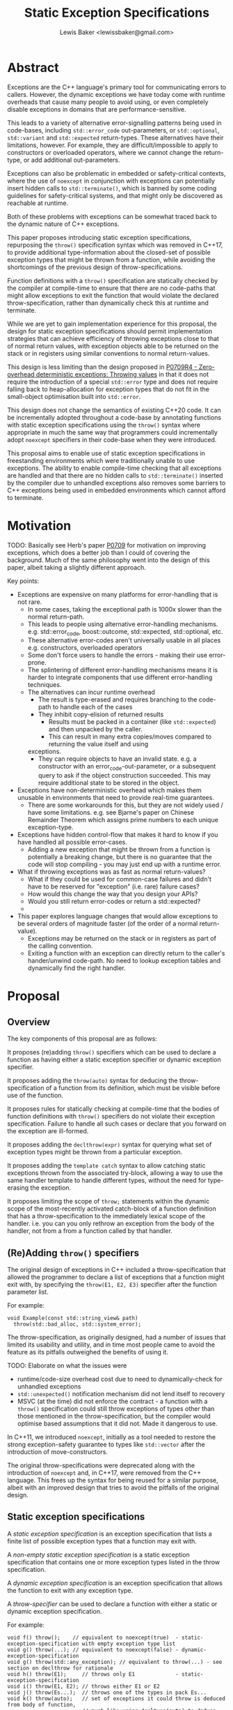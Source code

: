 #+title: Static Exception Specifications
#+author: Lewis Baker <lewissbaker@gmail.com>

* Abstract

Exceptions are the C++ language's primary tool for communicating errors to callers.
However, the dynamic exceptions we have today come with runtime overheads that
cause many people to avoid using, or even completely disable exceptions in domains
that are performance-sensitive.

This leads to a variety of alternative error-signalling patterns being used in
code-bases, including ~std::error_code~ out-parameters, or ~std::optional~,
~std::variant~ and ~std::expected~ return-types. These alternatives have their
limitations, however. For example, they are difficult/impossible to apply to
constructors or overloaded operators, where we cannot change the return-type,
or add additional out-parameters.

Exceptions can also be problematic in embedded or safety-critical contexts, where
the use of ~noexcept~ in conjunction with exceptions can potentially insert hidden
calls to ~std::terminate()~, which is banned by some coding guidelines for
safety-critical systems, and that might only be discovered as reachable at runtime.

Both of these problems with exceptions can be somewhat traced back to the dynamic
nature of C++ exceptions.

This paper proposes introducing static exception specifications, repurposing the
~throw()~ specification syntax which was removed in C++17, to provide additional
type-information about the closed-set of possible exception types that might be
thrown from a function, while avoiding the shortcomings of the previous design of
throw-specifications.

Function definitions with a ~throw()~ specification are statically checked by the
compiler at compile-time to ensure that there are no code-paths that might allow
exceptions to exit the function that would violate the declared throw-specification,
rather than dynamically check this at runtime and terminate.

While we are yet to gain implementation experience for this proposal, the design
for static exception specifications should permit implementation strategies that
can achieve efficiency of throwing exceptions close to that of normal return values,
with exception objects able to be returned on the stack or in registers using
similar conventions to normal return-values.

This design is less limiting than the design proposed in [[https://wg21.link/P0709R4][P0709R4 - Zero-overhead deterministic exceptions: Throwing values]]
in that it does not require the introduction of a special ~std::error~ type and
does not require falling back to heap-allocation for exception types that do not
fit in the small-object optimisation built into ~std::error~.

This design does not change the semantics of existing C++20 code. It can be
incrementally adopted throughout a code-base by annotating functions with
static exception specifications using the ~throw()~ syntax where appropriate
in much the same way that programmers could incrementally adopt ~noexcept~
specifiers in their code-base when they were introduced.

This proposal aims to enable use of static exception specifications in freestanding
environments which were traditionally unable to use exceptions. The ability to enable
compile-time checking that all exceptions are handled and that there are no hidden
calls to ~std::terminate()~ inserted by the compiler due to unhandled exceptions
also removes some barriers to C++ exceptions being used in embedded environments
which cannot afford to terminate.

* Motivation

TODO: Basically see Herb's paper [[https://wg21.link/P0709][P0709]] for motivation on improving exceptions,
which does a better job than I could of covering the background. Much of the
same philosophy went into the design of this paper, albeit taking a slightly
different approach.

Key points:
- Exceptions are expensive on many platforms for error-handling that is not rare.
  - In some cases, taking the exceptional path is 1000x slower than the normal return-path.
  - This leads to people using alternative error-handling mechanisms.
    e.g. std::error_code, boost::outcome, std::expected, std::optional, etc.
  - These alternative error-codes aren't universally usable in all places
    e.g. constructors, overloaded operators
  - Some don't force users to handle the errors - making their use error-prone.
  - The splintering of different error-handling mechanisms means it is harder to
    integrate components that use different error-handling techniques.
  - The alternatives can incur runtime overhead
    - The result is type-erased and requires branching to the code-path to handle each of the cases
    - They inhibit copy-elision of returned results
      - Results must be packed in a container (like ~std::expected~) and then unpacked by the caller.
      - This can result in many extra copies/moves compared to returning the value itself and using
	exceptions.
    - They can require objects to have an invalid state.
      e.g. a constructor with an error_code-out-parameter, or a subsequent query to
      ask if the object construction succeeded.
      This may require additional state to be stored in the object.

- Exceptions have non-deterministic overhead which makes them unusable in
  environments that need to provide real-time guarantees.
  - There are some workarounds for this, but they are not widely used / have some limitations.
    e.g. see Bjarne's paper on Chinese Remainder Theorem which assigns prime numbers to each
    unique exception-type.
    
- Exceptions have hidden control-flow that makes it hard to know if you have handled
  all possible error-cases.
  - Adding a new exception that might be thrown from a function is potentially a breaking
    change, but there is no guarantee that the code will stop  compiling - you may just
    end up with a runtime error.

- What if throwing exceptions was as fast as normal return-values?
  - What if they could be used for common-case failures and didn't have to be reserved
    for "exception" (i.e. rare) failure cases?
  - How would this change the way that you design your APIs?
  - Would you still return error-codes or return a std::expected?
  - 
- This paper explores language changes that would allow exceptions to be several
  orders of magnitude faster (of the order of a normal return-value).
  - Exceptions may be returned on the stack or in registers as part of the
    calling convention.
  - Exiting a function with an exception can directly return to the caller's
    hander/unwind code-path. No need to lookup exception tables and dynamically
    find the right handler.

* Proposal

** Overview

The key components of this proposal are as follows:

It proposes (re)adding ~throw()~ specifiers which can be used to declare a function
as having either a static exception specifier or dynamic exception specifier.

It proposes adding the ~throw(auto)~ syntax for deducing the throw-specification of a
function from its definition, which must be visible before use of the function.

It proposes rules for statically checking at compile-time that the bodies of function
definitions with ~throw()~ specifiers do not violate their exception specification.
Failure to handle all such cases or declare that you forward on the exception are
ill-formed.

It proposes adding the ~declthrow(expr)~ syntax for querying what set of exception
types might be thrown from a particular exception.

It proposes adding the ~template catch~ syntax to allow catching static exceptions
thrown from the associated try-block, allowing a way to use the same handler template
to handle different types, without the need for type-erasing the exception.

It proposes limiting the scope of ~throw;~ statements within the dynamic scope
of the most-recently activated catch-block of a function definition that has a
throw-specification to the immediately lexical scope of the handler.
i.e. you can you only rethrow an exception from the body of the handler, not
from a from a function called by that handler.

** (Re)Adding ~throw()~ specifiers

The original design of exceptions in C++ included a throw-specification that allowed
the programmer to declare a list of exceptions that a function might exit with, by
specifying the ~throw(E1, E2, E3)~ specifier after the function parameter list.

For example:
#+begin_src c++
    void Example(const std::string_view& path)
      throw(std::bad_alloc, std::system_error);
#+end_src

The throw-specification, as originally designed, had a number of issues that limited
its usability and utility, and in time most people came to avoid the feature as its
pitfalls outweighed the benefits of using it.

TODO: Elaborate on what the issues were
- runtime/code-size overhead cost due to need to dynamically-check for unhandled exceptions
- ~std::unexpected()~ notification mechanism did not lend itself to recovery
- MSVC (at the time) did not enforce the contract - a function with a ~throw()~ specification
  could still throw exceptions of types other than those mentioned in the throw-specification,
  but the compiler would optimise based assumptions that it did not. Made it dangerous to use.

In C++11, we introduced ~noexcept~, initially as a tool needed to restore the strong exception-safety
guarantee to types like ~std::vector~ after the introduction of move-constructors.

The original throw-specifications were deprecated along with the introduction of ~noexcept~ and,
in C++17, were removed from the C++ language. This frees up the syntax for being reused for a similar
purpose, albeit with an improved design that tries to avoid the pitfalls of the original design.

** Static exception specifications

A /static exception specification/ is an exception specification that lists a finite
list of possible exception types that a function may exit with.

A /non-empty static exception specification/ is a static exception specification that contains
one or more exception types listed in the throw specification.

A /dynamic exception specification/ is an exception specification that allows the function
to exit with any exception type.

A /throw-specifier/ can be used to declare a function with either a static or dynamic exception specification.

For example:
#+BEGIN_SRC c++
  void f() throw();    // equivalent to noexcept(true)  - static-exception-specification with empty exception type list
  void g() throw(...); // equivalent to noexcept(false) - dynamic-exception-specification
  void g() throw(std::any_exception); // equivalent to throw(...) - see section on declthrow for rationale
  void h() throw(E1);     // throws only E1             - static-exception-specification
  void i() throw(E1, E2); // throws either E1 or E2
  void j() throw(Es...);  // throws one of the types in pack Es...
  void k() throw(auto);   // set of exceptions it could throw is deduced from body of function,
                          // much like using decltype(auto) to deduce the return-type.
#+END_SRC

A declaration signature of ~void foo() throw();~ is equivalent to ~void foo() noexcept;~.
However, a function definition with a ~throw()~ specification differs from one with ~noexcept~
in that the definition is ill-formed if an exception can possibly escape the function,
whereas ~void foo() noexcept~ detects such a failure to fulfil its contract at runtime and terminates.
i.e. throw-specifications are statically checked/enforced rather than dynamically checked/enforced.

Similarly, ~void bar() throw(E1, E2)~ is ill-formed if any exception types other than ~E1~ or ~E2~
can possibly escape the body of the function. The aim is to avoid the compiler inserting any hidden
calls to ~std::terminate~ in the body of the coroutine.

It is permitted to declare a function with the specifier ~noexcept(true)~ and define it with
the specifier ~throw()~, and vica versa. Doing so allows you to have the compiler statically
check that there are no unhandled exceptions exiting the function body that might implicitly
result in a call to ~std::terminate~.

Similarly, it is permitted to declare a function with the specifier ~noexcept(false)~ and define
it with the specifier ~throw(...)~, and vica versa. However, there are no differences in semantics
of the definition between these two syntaxes - they are pure aliases for each other.

A forward declaration of a function with a non-empty static exception specification on its
definition must have an equivalent static exception specification on the declaration.

*** Types in a throw-specification form an unordered set

The order of the types in the throw-specification is not significant. The throw-specification
declares an unordered set of types that may be thrown, rather than an ordered list of types.

Two throw-specifications are equivalent if they contain the same set of types, regardless
of the order in which those types are listed.

It is valid to list a type multiple times in a throw-specification.
Any duplicates are ignored/eliminated by the compiler.

Eliminating duplicates is helpful when composing lists of exception types
from multiple ~declthrow~ expressions that have overlap in the set of exceptions
they may throw - see the section "Querying the throw-specification".

For example, the following functions all have the same exception specification:
#+BEGIN_SRC c++
void f() throw(E1, E2);
void g() throw(E2, E1);
void h() throw(E1, E1, E2);
#+END_SRC

The rationale for making the set of exceptions an unordered set rather than an ordered list is
to reduce the chance of annoying incompatibilities when casting a function to a function-pointer.

For example:
#+begin_src c++
  // declared in lib1
  void f() throw(E1, E2);

  // declared in lib2
  void g() throw(E2, E1);


  void (*func)() throw(E1, E2) = &f;
  if (cond) {
    func = &g; // It would be annonying if this was ill-formed because the throw-specification had a different order.
  }
#+end_src

*** Handling of ~std::any_exception~ in the throw-specifier

The ~std::any_exception~ type is a type that is handled specially by throw specifications.
See the section "~declthrow~ of a ~throw(...)~ expression" below for a definition of this type.

If the list of types passed as arguments to the ~throw~ specifier contains the type
~std::any_exception~ then the overall exception-specification is evaluated to be
~throw(...)~. i.e. that it can throw any exception type.

For example:
#+begin_src c++
  void a() throw(std::any_exception);       // -> throw(...)
  void b() throw(A, B, std::any_exception); // -> throw(...)
#+end_src

The use of a type ~std::any_exception~ allows template metaprogramming libraries to be
able to conditionally compute a throw-specification that can evaluate as either a static exception specification
or a dynamic exception specification.

For example: Computing a throw-specification to either be ~throw(...)~ or
a static exception specification, depending on a template parameter.


#+begin_src c++
  template<typename... Ts>
  using ...type_list = Ts...; // P1858R2 pack alias syntax

  // Generic case
  template<typename T>
  struct _compute_foo_throw_types {
    using ...types = type_list<std::any_exception>...; // P1858R2 pack alias syntax
  };

  // When T satisfies the Foo concept, we know it will only
  // fail with two possible exceptions.
  template<typename T>
    requires Foo<T>
  struct _compute_foo_throw_types<T> {
    using ...types = type_list<FooError, std::bad_alloc>...;
  };

  template<typename T>
  void foo(const T& x) throw(_compute_foo_throw_types<T>::types...); // P1858R2 pack expansion syntax
#+end_src

Here, the function ~foo<T>~ has an exception specification that is either ~throw(FooError, std::bad_alloc)~ or ~throw(...)~,
depending on the type, ~T~.

*** The types in the throw specification describe all concrete types that may be thrown

One of the prime motivations behind re-adding throw-specifications is to provide the compiler
with enough static type information for it to be able to allocate storage for exceptions that
may be thrown on the stack of the caller, rather than the runtime having to dynamically-allocate
storage for them on the heap. It also allows the compiler to statically dispatch to the appropriate
handler for each possible exception that might be thrown, without requiring dynamic type-matching
or run-time type information.

For this to be possible, the compiler needs to know the size/alignment of all exception types so
that it can reserve storage in the stack-frame for any exception-types which cannot be passed
back to the caller in registers. Similarly, it needs to know which exception types may be passed
back in registers.

This means that we cannot just list an exception base-class in the throw-specification and then
leave the set of possible exception types open to include any type derived from that base-class,
as this would not allow callers to reserve space for any such exception on the stack-frame caller.

For example, a declaration with a throw-specification of ~throw(std::exception)~ does not declare
that the function may throw an exception derived from ~std::exception~, it instead states that
the function may throw an instance of ~std::exception~ (e.g. as if via ~throw std::exception{};~)
and does not exit with any other type of exception.

The implication of this restriction, however, is that any changes to the set of exception-types
that may be returned by a function is a potential ABI break for that function, requiring at a minimum,
recompilation of all callers of that function.

This is no different to changing the return-type of a function.
e.g. when adding a new entry to a ~std::variant~-returning function.

This places some interesting constraints on the evolution of such functions, which are discussed
in detail in a later section (TODO: Put link to other section).

*** Exception types may not be references, cv-qualified, or void

Types listed in the throw-specification may not be references, cv-qualified, or ~void~.

Static-exception types are returned by-value to callers, so it does not make sense to
support throw-specifications that are references or cv-qualified.

*** Static exception specifications are part of the function type

The throw-specification is part of the function type, much like ~noexcept~ specifier is
part of the function type.

In general, a function-pointer with a non-empty static-exception-specification cannot be cast to a
function-pointer type with a different exception-specification. This is because the calling-convention
between such functions may be different, as the list of exceptions that may be thrown forms part of the
ABI of such a function.

Note that it is possible to cast a function directly to a function-pointer type with a wider exception
specification than the function was declared with as the compiler is able to then generate
a thunk that can implement the ABI for the wider specification in terms of the function's native ABI.

Once the identity of the function has been erased as a function-pointer, it is no longer possible for
the compiler to know how to generate such a thunk.

For example:
#+BEGIN_SRC c++
  void f() throw();
  void g() throw(E1);
  void h() throw(E1, E2);
  void i() throw(...);

  void(*pf)() throw() = f; // OK
  pf = g; // ERROR - can't cast g() to a function-pointer with narrower throw-specification
  pf = h; // ERROR - can't cast h() to a function-pointer with narrower throw-specification
  pf = i; // ERROR - can't cast i() to a function-pointer with narrower throw-specification

  void(*pg)() throw(E1) = g; // OK
  pg = f; // OK - points either to f or to thunk that calls f
  pg = h; // ERROR - can't cast h() to a function-pointer with narrower throw-specification
  pg = i; // ERROR - can't cast i() to a function-pointer with narrower throw-specification

  void(*ph)() throw(E1, E2) = h; // OK
  ph = f;  // OK - ph points to f or to a thunk that calls f
  ph = g;  // OK - ph points to a thunk that calls g
  ph = i;  // ERROR - can't cast i() to function-pointer with narrower throw-specification

  void(*pi)() throw(...) = i; // OK
  pi = f; // OK - ph points to f (same as casting noexcept(true) function to noexcept(false) one)
  pi = g; // OK - ph points to a thunk that calls g and translates static-exceptions into dynamic-exceptions
  pi = h; // OK - ph points to a thunk that calls g and translates static-exceptions into dynamic-exceptions

  // The same casts are not all valid when casting function-pointers to other function-pointer types
  // instead of functions to function-pointer types.
  pf = pg; // ERROR: Can't function pointer with static throw specification to another function-pointer type
  pf = ph; // ERROR: (same)
  pf = pi; // ERROR: Can't cast throw(...) function-ptr to throw() function-ptr

  pg = pf; // MAYBE?: In some ABIs the calling convention may be compatible. Do we want to restrict the options here?
  pg = ph; // ERROR: Can't cross cast throw(E1, E2) function-ptr to throw(E1) function-ptr
  pg = pi; // ERROR: Can't cast to function-pointer with narrower throw-specification

  ph = pf; // MAYBE?: In some ABIs the calling convention may be compatible.
  ph = pg; // ERROR: Can't cast function-ptr with static exception specification to function-ptr with different static exception specification.
           // compiler is unable to generate the necessary thunk here.
  ph = pi; // ERROR: Can't cast to function-ptr with narrower throw-specification.

  pi = pf; // OK: this is same as casting function-ptr with noexcept(true) to function-ptr with noexcept(false)
  pi = pg; // ERROR: Can't cast function-ptr with static exception specification to function-ptr with different exception specification.
           // compiler is unable to generate the necessary thunk here.
  pi = ph; // ERROR: Can't cast function-ptr with static exception specification to function-ptr with different exception specification.
#+END_SRC

The existing type-conversions from pointers to a function with a ~noexcept(true)~ exception specification
to a pointer to a function with a ~noexcept(false)~ exception specification are unchanged.

*** Deducing throw-specifications from a function signature

It is permitted to allow template arguments to be deduced from the throw-specification
in a function-signature.

For example:
#+begin_src c++
  template<typename Ret, typename... Args, typename... Errors>
  void Call(Ret(*func_ptr)(Args...) throw(Errors...));

  void a() throw();
  void b() throw(int);
  void c() throw(std::bad_alloc, std::system_error);
  void d() throw(...);

  Call(&a); // deduces Errors to be the empty pack.
  Call(&b); // deduces Errors to be the pack: int
  Call(&c); // deduces Errors to be the pack: std::bad_alloc, std::system_error   (in some unspecified order)
  Call(&d); // deduces Errors to be the pack: std::any_exception
#+end_src

This is similar to the ability to deduce whether a function signature is ~noexcept~ or not.

*** ~throw(auto)~ - Deducing exception-specifications from the body of a function

Often, when writing forwarding functions, or function templates, you just want the function to be
transparent to exceptions. i.e. any unhandled exceptions should be propagated to the caller.

In these cases, ideally the function's exception-specification should mirror the set of
exceptions that the body of the function may throw.

With the current facilities available with ~noexcept~, this typically means that you need to
repeat every expression in the body of the function in the ~noexcept~ specifier for that function.

For simple functions this is manageable, although tedious. However, for more complicated function bodies,
or for function-bodies that include conditionally-executed logic guarded by an ~if constexpr~ branch,
the expression needed to compute the ~noexcept~ specifier argument quickly becomes unwieldy.

**** Prior work on deducing exception specifications

This usability issue was identified as a problem back when ~noexcept~ was originally proposed for C++11:
- [[https://wg21.link/N3227][N3227]] - Please reconsider ~noexcept~ (Ottosen, 2010)

There have since been multiple papers exploring the idea of deducing the exception-specification:
- [[https://wg21.link/N3202][N3202]] - To which extent can ~noexcept~ be deduced? (Stroustrup, 2010)
- [[https://wg21.link/N3207][N3207]] - ~noexcept(auto)~ (Merrill, 2010)
- [[https://wg21.link/N4473][N4473]] - ~noexcept(auto)~, again (Voutilainen, 2015)
- [[https://wg21.link/P0133R0][P0133R0]] - Putting ~noexcept(auto)~ on hold, again (Voutilainen, 2015)

It is worth noting that the rationale given in P0133R0 for putting on hold the pursuit of
~noexcept(auto)~ was mainly because it did not solve the whole problem of having to duplicate
the function-body in the declaration - the expressions of the body still needed to be duplicated
in the return-type for SFINAE purposes - and therefore it was not good use of committee time
to pursue a partial solution.

Since this paper was written, we have gained support for concepts in C++20, which goes someway
to simplifying the code needed to write function-templates that eliminates overloads with SFINAE.
However, this only applies when there are existing concepts defined that can be used to constrain
the function. For many cases you still need to duplicate the expressions of the function body
in a ~requires~ clause.

Despite this limitation, I feel there is still benefit to enabling deduced exception specifications
as there are often case that are either covered by concepts or that do not require SFINAE, but that
do need to compute accurate exception specifications.

**** ~throw(auto)~

With the (re)introduction of throw-specifications, the task of computing a correct throw-specification
from a set of sub-expressions becomes even more onerous than for ~noexcept~, as you need to compute
lists of types, not just a boolean expression.

This paper therefore proposes the addition of the ~throw(auto)~ specifier on a function declaration,
as a way of declaring that the compiler should compute the set of exception types that may exit the
function from the definition of the body of the function and use that as the exception-specification
for the function.

For example, consider a hypothetical ~for_each~ function that invokes a function for each
element of a range. If we wanted this function to have the same exception-specification as its
body, it would need to be written with ~noexcept~ specifiers, something similar to the following:
#+begin_src c++
  template<
    std::ranges::range Range,
    typename Func>
  requires std::invocable<Func&, std::ranges::range_reference_t<Range>>
  void for_each(Range&& range, Func&& func)
    noexcept(noexcept(std::ranges::begin(range)) &&
             noexcept(std::ranges::end(range)) &&
             noexcept(++std::declval<std::ranges::iterator_t<Range>&>()) &&
             noexcept(std::declval<std::ranges::iterator_t<Range>&>() != std::declval<std::ranges::sentinel_t<Range>&>()) &&
             noexcept(func(*std::declval<std::ranges::iterator_t<Range>&>()))) {
    auto iterEnd = std::ranges::end(range);
    auto iter = std::ranges::begin(range);
    while (iter != iterEnd) {
      func(*iter);
      ++iter;
    }
  }
#+end_src

And with the ~throw()~ specifier proposed by this paper, in conjunction with the ~declthrow()~ expression
(described in detail in the following section), we would need to write:
#+begin_src c++
  template<std::ranges::range Range, typename Func>
  requires std::invocable<Func&, std::ranges::range_reference_t<Range>>
  void for_each(Range&& range, Func&& func)
    throw(declthrow(std::ranges::begin(range))...,
          declthrow(std::ranges::end(range))...,
          declthrow(++std::declval<std::ranges::iterator_t<Range>&>())...,
          declthrow(std::declval<std::ranges::iterator_t<Range>&>() != std::declval<std::ranges::sentinel_t<Range>&>())...
          declthrow(func(*std::declval<std::ranges::iterator_t<Range>&>()))...)  {
    auto iterEnd = std::ranges::end(range);
    auto iter = std::ranges::begin(range);
    while (iter != iterEnd) {
      func(*iter);
      ++iter;
    }
  }
#+end_src

Having to repeat the body in a different way in the ~noexcept~ or ~throw~ specification like
this is tedious and error-prone. It can be easy to miss an expression, or to later modify the
body of the function and forget to update the throw-specification.

Instead, if we add support for ~throw(auto)~, then the function definition simply becomes:
#+begin_src c++
  template<std::ranges::range Range, typename Func>
  requires std::invocable<Func&, std::ranges::range_reference_t<Range>>
  void for_each(Range&& range, Func&& func) throw(auto) {
    auto iterEnd = std::ranges::end(range);
    auto iter = std::ranges::begin(range);
    while (iter != iterEnd) {
      func(*iter);
      ++iter;
    }
  }
#+end_src

This is much more concise, and is now impossible for the throw-specification to be
inconsistent with the function body.

This facility will greatly simplify the definition of function-templates, in particular the
function-templates that are defined as "expression-equivalent to" some expression.

*** Forward declarations of ~throw(auto)~ functions

The use of ~throw(auto)~ on a forward-declaration of the function requires that the definition
of the function is visible before the use of the function, in the same way that a function
declared with a deduced-return-type requires that the function definition is available before
it's ODR-used.

For example:
#+begin_src c++
  void example() throw(auto);

  void caller1() {
    example();  // ill-formed. cannot be ODR-used before the definition is seen
  }

  auto* example_ptr = &example; // ill-formed. Type of example() is not known until definition is seen.

  void caller2() throw(declthrow(example())...); // ill-formed. Cannot query the exception specification of example() before it's definition is seen.
  void caller3() noexcept(noexcept(example())); // ill-formed. For same reason.

  void example() throw(auto) {
    if (foo()) {
      do_thing1();
    } else {
      try {
        do_thing2();
      } catch (Thing2Failure) {
        do_backup_thing2();
      }
    }
  }

  // Now that the definition is visible and the exception-specification
  // can be deduced, the following things are well-formed.

  void caller4() throw(declthrow(example())...) { // OK
    example(); // OK
  }

  auto* example_ptr2 = &example; // OK
#+end_src

The restriction that the function definition with a deduced exception specification needs to be visible before
it can be used has implications for recursive functions, however.

*** Deduced exception-specifications and recursive functions

Supporting deduced exception-specifications for recursive functions is a challenge.

In theory we could define some language rules that would allow some kinds of recursive
functions to be able to deduce their exception-specification.

For example:
#+begin_src c++
  struct Tree {
    Tree* left;
    Tree* right;
    int value;
  };

  void process_value(int value) throw(InvalidValue);

  void process_tree(Tree& tree) throw(auto) {
    if (tree.left != nullptr)
      process_tree(*tree.left);

    process_value(tree.value); // recursive-call

    if (tree.right != nullptr)
      process_tree(*tree.right);
  }
#+end_src

In this case, the only call that is made that is not recursive is the call to ~process_value()~
which can throw ~InvalidValue~. Therefore, we could in theory deduce that the overall throw
specification is ~throw(InvalidValue)~.

However, it is relatively easy to construct examples where such rules would not work.

Consider:
#+begin_src c++
  void contradiction(int arg) throw(auto) {
    if constexpr (noexcept(contradiction(arg)) {
        throw X{};
    } else {
        if (arg > 0)
             return contradiction(arg - 1);
    }
  }
#+end_src

If the throw-specification is deduced to be ~throw()~ then it throws an exception,
otherwise if it is potentially throwing, it calls itself but no longer contains
any statements that might throw an exception except the call to itself, leading
to a contradiction.

The key feature of this example that makes it problematic is that it is attempting
to query the exception specification before the exception specification has been deduced.

There are also other cases that can directly or indirectly require the exception specification to be known.
Including:
- Calling the function within a ~try { ... } template catch (auto e) { ... }~ block.
  The template catch block needs to know the types that might be thrown in order to
  instantiate the catch-block with the correct types.
- Passing a pointer to the function to an algorithm.
  Constructing the function-pointer type to pass requires knowing the exception specification.
- Forming a call to the function as a sub-expression passed to ~declthrow()~.

There are also further challenges with defining mutually-recursive functions that both
have deduced exception specifications.

TODO: Add example here.

While we may be able to eventually define rules that may allow a subset of recursive
function use-cases to have deduced exception specifications, this seems like a relatively
niche case which can be left ill-formed for now.

*** Delayed computation of deduced throw specifications

The throw-specification of a function or function-template need only be computed when the
function is selected by overload resolution, or is otherwise ODR-used.

This allows the compiler to avoid instantiating function-templates that are part of an overload
set but that are never selected for overload resolution.

Taking the address of a function with a deduced throw-specification will also force the compiler
to compute the throw-specification.

*** Do we also need ~noexcept(auto)~?

We could also consider adding support for the ~noexcept(auto)~ syntax, in addition to ~throw(auto)~.

The primary semantic difference between these two would be that ~noexcept(auto)~ would only deduce
to either ~noexcept(true)~ or ~noexcept(false)~, (equivalent to ~throw()~ or ~throw(...)~, respectively),
whereas ~throw(auto)~ could also deduce to a non-empty static-exception-specification.

While, in most cases, it would be preferable to use ~throw(auto)~, as that allows the exception-specification
to deduce to the more-efficient static-exception-specification, where possible, there may be some scenarios
where deducing to either ~noexcept(true)~ or ~noexcept(false)~ could be preferable.

The one use-case I can think of is where you want to have the exception-specification deduce to a function
whose signature allows a pointer to that function to be assigned to a function-pointer variable that has a
~noexcept(false)~ exception-specification.

However, this use-case is somewhat tenuous as it would still be possible to directly cast any function
to a signature-compatible function-pointer with a ~noexcept(false)~ exception-specification, it's just
not possible to cast first to a function-pointer with a non-empty static exception specification and
then cast that function-pointer to a function-pointer with a ~noexcept(false)~ exception-specification.

For example:
#+begin_src c++
  void a() throw(A);
  void b() throw(B);

  void c() throw(auto) { // deduces to throw(A, B)
    a();
    b();
  }

  void d() noexcept(auto) { // deduces to noexcept(false)
    a();
    b();
  }

  void execute(void(*func)());

  void example() {
    auto* c_ptr = &c;
    execute(c_ptr); // ill-formed: no conversion from 'void(*)() throw(A,B)' to 'void(*)()'

    auto* d_ptr = &d;
    execute(d_ptr); // OK: 'void(*)() noexcept' implicitly convertible to 'void(*)()'.
  }

  void workaround() {
    execute(static_cast<void(*)()>(c)); // OK: explicit cast to noexcept(false) function-pointer from function
    execute(&d); // OK: Explicit cast not needed
  }
#+end_src

It is an open question whether adding support for ~noexcept(auto)~ in addition to ~throw(auto)~ is
worth the extra complexity/specification effort.

However, in the author's opinion, it is probably not necessary to add in the initial version.
It can be added later if usage experience shows that it would have sufficient value.

** Querying the throw-specification

Once we have the ability to specify static-exception-specifications on functions, there
will inevitably be cases where we want to be able to know what that set of exception
types is in library code.

This paper proposes adding ~declthrow(expr)~ syntax as a way of querying what the list of exceptions
that ~expr~ may exit with.

As the ~declthrow(expr)~ needs to be able to produce a list of types, it is proposed that this
form names a pack of types, which can be expanded as needed using ~declthrow(expr)...~.

Note that the pack of types produced by ~declthrow()~ does not contain any duplicate types.

One of the common expected use-cases is in computing a derived throw-specification
for a function composing other functions such that if their exception specifications change
then so does the exception specification of the function composing them.

For example:
#+begin_src c++
  // Header file
  void PartA() throw(OutOfWidgets);
  void PartB() throw(ProtocolError, Timeout);

  void ComposedOperation() throw(declthrow(PartA())...,
                                 declthrow(PartB())...);

  // ... out-of-line definition in .cpp file

  void ComposedOperation() throw(declthrow(PartA())...,
                                 declthrow(PartB())...) {
    PartA();
    PartB();
    try {
      PartC();
    } catch (...) {
      NothrowFallbackPart();
    }
  }
#+end_src

*** ~declthrow~ of a ~throw(...)~ expression

If the expression may exit with a dynamic-exception (i.e. one of the sub-expressions has an exception specification of ~noexcept(false)~ or ~throw(...)~)
then the result of this is an unspecified, compiler-generated type, much like ~decltype(nullptr)~.

An alias for this type is made available as ~std::any_exception~ in the header ~<exception>~.

#+name: <exception>
#+begin_src c++
  namespace std {
    // NOTE: using pack indexing syntax proposed in P2662R2
    using any_exception = declthrow(static_cast<void(*)()throw(...)>(nullptr)())...[0];
  }
#+end_src

The ~std::any_exception~ type is not constructible or usable as a value.
It is only intended for use as a placeholder/marker for throw-specifications to indicate
a dynamic exception specification.

*** Mixed dynamic and static exception specifications

When the operand to ~declthrow()~ contains multiple sub-expressions, some of which have
non-empty static exception specifications and some of which have dynamic exception specifications,
there is the question of what the result of the ~decthrow()~ expression should be.

For example:
#+begin_src c++
  // Given the following
  struct X;
  struct Y;
  int foo() throw(X, Y);
  void bar(int x) throw(...);

  // What types are in the following type-list?
  using types = type_list<declthrow(bar(foo()))...>;
#+end_src

There are two viable options to consider here:
- We say that the overall expression could emit any exception, so the deduced exception
  specification of a function containing this expression would be ~throw(...)~, and so
  the resulting type list should contain only ~std::any_exception~.
- We list the union of all of the types listed in static exception specifications and
  also list ~std::any_exception~ in the result.

This paper proposes to have the result include both ~std::any_exception~ and the types
from any static exception specifications, for the following reasons:
- It can be used to determine what types might be used to instantiate a ~template catch~
  block (see section on this below) associated with a try-block that contains this expression.
- It is not necessary to reduce the result to ~std::any_exception~ in the ~declthrow()~
  expression if it is being used as the argument to a ~throw~ specifier - the ~throw~
  specifier will do the reduction for you. Reducing the result early is just throwing away
  type information.

For example:
#+begin_src c++
  template<typename T, typename... Ts>
  concept one_of = (std::same_as<T, Ts> || ...);

  template<typename... Es>
  using err_variant = std::variant<std::monostate,
                                   std::conditional_t<std::same_as<std::any_exception, Es>,
                                                      std::exception_ptr, Es>...>;

  err_variant<declthrow(do_foo())...> error;
  try {
    do_foo();
  } template catch (auto e) {
    error.emplace<decltype(e)>(std::move(e));
  } catch (...) {
    if constexpr (one_of<std::any_exception, declthrow(do_foo())...>) {
      error.emplace<std::exception_ptr>(std::current_exception());
    }
  }
#+end_src

*** Order of the exception types

In the section on throw-specifications above it noted that the order of types listed in the throw
specification was not significant, and that the types in the throw-specification formed an
unordered set for the purposes of function-type-equivalence.

However, when querying the types in the throw-specification, we need to return the types in /some/
order, and so we need to specify what the constraints of that order are.

At the very least, the order of the types returned needs to be deterministic and consistent across
different queries of the same expression, across all translation-units. This is because code may
compute types that have different layouts or ABIs based on the order of the types produced by the
~declthrow~ expression, and having the same computation produce the results in different orders
is a sure-fire way to introduce ODR-violations.

There are a few other questions around the ordering of the exception types:
- Should the order be some partial-ordering of all types?
  i.e. if ~E1~ appears before ~E2~ in some ~declthrow()~ query, then ~E1~ appears before ~E2~ in /all/ ~declthrow()~ queries.
  - This would effectively provide a built-in facility for sorting types in type-lists.
- Should the order be specified by the standard? or should it be unspecified/implementation-defined?
  - It might be difficult to specify an ordering of all types in a portable way.
  - Doing so may improve portability/compatibility of code across compilers.
  - Standard library implementations do not necessarily define all types with portable canonical names.
    e.g. some implementations place some ~std::~ library types inside inline ABI-version namespaces, which would give those
    types different names to the same types defined in other standard library implementations.
    This would negate some of the portability benefit.
- Should the order of the exceptions be consistent with the order of exception types
  deduced by querying the type of a function and deducing the types listed in the throw-specification?
  #+begin_src c++
    // Given the following.
    void foo() throw(A, B);

    template<typename T>
    struct throw_specifier;

    template<typename Ret, typename... Args, typename... Es>
    struct throw_specifier<Ret(Args...) throw(Es...)> {
      using ...types = Es...;
    };

    template<typename... Ts>
    struct type_list {};

    // Should the following static_assert be guaranteed to hold on all conforming implementations?
    static_assert(std::same_as<type_list<declthrow(foo())...>,
                               type_list<throw_specifier<decltype(foo())>::types...>>);
  #+end_src
- Should the ~std::any_exception~ type appear in a specific location within the types returned
  by ~declthrow()~ if it is present? e.g. as the first or last type in the pack.
  - This might make it easier/more compile-time efficient to write metafunctions that want to
    detect whether there is a dynamic exception that may be thrown.
    e.g.
    #+begin_src c++
      // If std::any_exception is always first type
      template<typename... Es>
      concept DynamicException = sizeof...(Es) > 0 && std::same_as<std::any_exception, Es...[0]>; // P2662R2 pack indexing

      // vs

      // If std::any_exception could appear anywhere
      template<typename... Es>
      concept DynamicException = (std::same_as<std::any_exception, Es> || ...);
    #+end_src
- Do exception types need to be complete when used in throw specifications and
  subsequently queried via ~declthrow()~?
  - This may be somewhat limiting.
  - It would open the possibility of sorting types based on their ABI properties like size/trivial-copyability, etc.
    e.g. so that all error-types that might be returned by register appear earlier in the list
  - The exception types need to be complete anyway when a function that might throw them is invoked, just like
    the return-type needs to be complete.
  - The syntax proposed below for filtering exception types would need the exception types
    to be complete so that it can determine whether they would match a given ~catch~ handler.
    
Implementations may choose to sort exception types in the throw-specification by their mangled names,
or by their fully-scoped names.

It would not be appropriate for an implementation to sort them based on some non-stable attribute (like the
address of the 'Type' object representing that type in the compiler) which may change with different compilation runs.

*** Exception specifications of defaulted special member functions

See [dcl.fct.def.default].

The following functions may have defaulted definitions
- special member functions
  - default ctor
  - move ctor
  - copy ctor
  - move assignment
  - copy assignment
  - destructor
- comparison operators
  - equality
  - three-way-comparison

- implicitly defaulted functions have an implicit exception specification
- explicitly defaulted functions which are defaulted on first declaration have an implicit exception specification
  if they don't explicitly specify an exception specification.
- explicitly defaulted functions which are defaulted on first declaration that have an explicit exception specification
  use that explicit exception specification.

This paper proposes changing the implicit exception specifications of defaulted functions
to be equivalent to a throw-specification of ~throw(auto)~.

This should have no semantic effect on existing types / existing programs as
all existing types will have either a ~noexcept(true)~ or ~noexcept(false)~
member function and thus the deduced exception specification will either
deduce to ~noexcept(false)~ or ~noexcept(true)~. The rules for deduction of
the exception specification via ~throw(auto)~ are consistent with the pre-existing
rules of deduction for defaulted member functions.

However, it would ideally have an effect on types that compose new types that
are defined with static exception specifications for these special
member functions.

For example: Defining a struct that composes two types with static exception
specifications on their special member functions.
#+begin_src c++
  struct A {
    A() throw(std::bad_alloc);
    A(const A&) throw(std::bad_alloc);
    A(A&&) throw();
    ~A();
  };

  struct B {
    B() throw(std::system_error);
    B(const B&) throw(std::system_error);
    B(B&&) throw();
    ~B();
  };

  struct C {
    A a;
    B b;

    // C has implicitly defaulted special member functions.
  };

  template<typename... Ts>
  struct type_list;

  template<typename Func>
  struct throw_specification;

  template<typename Ret, typename... Args, typename... Es>
  struct throw_specification<Ret(Args...) throw(Es...)> {
    using types = type_list<Es...>;
  };

  // Sorts the list of types in the canonical order for a throw-specification
  template<typename... Ts>
  using throw_specification_t = typename throw_specification<void() throw(Ts...)>::types;

  // The following static_asserts will always pass for conforming implementations.
  
  static_assert(std::same_as<throw_specification_t<declthrow(C{})...>,
                             throw_specification_t<std::bad_alloc, std::system_error>>);
  static_assert(std::same_as<throw_specification_t<declthrow(C{std::declval<const C&>()})...>,
                             throw_specification_t<std::bad_alloc, std::system_error>>);
  static_assert(std::is_nothrow_move_constructible_v<C>);
#+end_src

It would also be ideal if the same approach could be applied to special member
functions of certain standard library types.

For example: Constructing a ~std::tuple~ of types with default-constructors with
static exception specifications would ideally result in the ~std::tuple~ type
having a static exception specification.
#+begin_src c++
  // Ideally the following would hold true for all implementations.
  // i.e. the throw-specification of the default constructor of std::tuple is the union
  // of the throw-specifications for all of the tuple member default constructors.
  static_assert(std::same_as<throw_specification_t<declthrow(std::tuple<A, B>{})...>,
                             throw_specification_t<std::bad_alloc, std::system_error>>);
#+end_src

It's worth noting that, as currently specified, the default constructor of ~std::pair~ or
~std::tuple~ is not required to be declared ~noexcept~ if all of its member default constructors are
declared ~noexcept~, so making this work would require a change to the exception-specification of
the default constructors.

The copy/move constructors are, however, declared as either implicitly or explicitly defaulted,
which therefore implies that the exception specification for these functions is deduced from the
exception specifications of the members.

A more in-depth analysis of standard library types is required to determine where this kind
of defaulting exception specifications can be applied.

*** Introducing a pack outside of a template

The introduction of a ~declthrow(expr)~ syntax that can introduce a pack of types at an arbitrary
point within the program.

It may be problematic for some compilers to support arbitrary use of anonymous packs outside
of templates.

If this is a restriction we want to maintain in the language, then it's possible we can
restrict, for now, the ~declthrow(expr)~ syntax to having to be immediately expanded in-place
to the list of types. i.e. ~declthrow(expr)~ must be immediately followed by a ~...~ to
expand the pack.

While this would be somewhat restrictive, it would still allow some basic common usage
within ~throw()~ specifiers, and can be used to expand into the template arguments of
variadic class templates, or concepts.

For example:
#+begin_src c++
    template<typename... Ts> class type_list {};

    // Can pass the result as template arguments to a class-template.
    using error_types = type_list<declthrow(foo(a,b,c))...>;

    template<typename T, typename... Ts>
    concept one_of = (std::same_as<T, Ts> || ...);

    // Can pass the result as template-arguments to a concept.
    constexpr bool throws_bad_alloc =
       one_of<std::bad_alloc, declthrow(foo(a,b,c))...>;

    // Can use it to compute the type of a variant that can hold all
    // possible exception types that might be thrown.
    std::variant<std::monostate, declthrow(foo(a,b,c))...> error;
    try {
        foo(a,b,c);
    } template catch (auto e) {
      error.template emplace<decltype(e)>(std::move(e));
    }

    // Can use it in the throw-specification of a function that wants to transparently
    // throw whatever exceptions foo() throws, plus errors that it throws itself.
    void example(int a, int b, int c) throw(std::system_error, declthrow(foo(a,b,c))...);
#+end_src

However, it wouldn't be able to support things like the following:
#+begin_src c++
  void foo() throw(A, B);

  template<typename Nested>
  struct BarError {
    Nested nested;
  };

  void bar(int count) throw(BarError<declthrow(foo())>...) {
    try {
      for (int i = 0; i < count; ++i) { 
        foo();
      }
    } template catch(auto e) {
      throw BarError<decltype(e)>{std::move(e)};
    }
  }

#+end_src

As that requires using the pack in way that is not immediately expanding the pack.

Further, if we do not have the ability to generate a pack in a non-template then we
will not be able to take a type-list computed by some meta-programming and then expand
that type-list into elements of the ~throw()~ specification.

#+begin_src c++
  template<typename... Ts>
  struct compute_new_exception_types {
    using type = type_list< /* template magic goes here */>;
  };

  template<typename T>
  void algorithm(const T& obj)
     throw(typename compute_new_exception_types<
             declthrow((obj.foo(), obj.bar()))...>::type /* how to expand this to a pack here? */);

#+end_src

While additional workarounds could be added to the ~throw()~ specification to make this
work, I think doing this would needlessly complicate the design. I am hopeful that we
can instead make progress on improving general pack-manipulation facilites to make
some of these cases possible. See P1858R2, P2632R0.

*** Packs of ~declthrow~ packs

One common use-case of ~declthrow~ is to compute throw-specifications for other functions.

For example, say we have a user pass an invocable that we will call with elements of a span,
the ~throw()~ specification might be defined as follows:
#+begin_src c++
  template<typename T, typename Func>
      requires std::invocable<Func&, T&>
  void for_each(std::span<T> values, Func&& func) throw(declthrow(func(std::declval<T&>()))...);
#+end_src

However, if we were to, say, try to do something similar with a ~std::tuple~, where the function
may be evaluated with multiple different argument types, each argument type represented by a
pack element, then the throw-specification effectively needs to become a concatenation of the
~declthrow~ packs, one pack for each element of the tuple.

Ideally we'd be able to write something like the following:
#+begin_src c++
  template<typename... Ts, typename Func>
      requires (std::invocable<Func&, Ts> && ...)
  void for_each(std::tuple<Ts...>& values, Func&& func) throw(declthrow(func(std::declval<Ts&>()))... ...);
#+end_src

However, there are known issues with expanding a pack of packs (see P2632R0 - section "Single level of packness").

As a workaround, we could instead write this with a single ~declthrow~ expression that
contains a compound expression using ~operator,~.
For example:
#+begin_src c++
  template<typename... Ts, typename Func>
      requires (std::invocable<Func&, Ts> && ...)
  void for_each(std::tuple<Ts...>& values, Func&& func) throw(declthrow((func(std::declval<Ts&>()), ...))...);
#+end_src

This way the ~Ts~ pack is expanded inside the argument to ~declthrow~ and it is no longer problematic
expanding the ~declthrow~ expression.

The other alternative for function templates / inline functions that wish to be transparent in the set
of exceptions they may throw is to just use ~throw(auto)~ to deduce the throw-specification
from the body, rather than having to duplicate the relevant parts of the body in the ~throw()~-specification.

*** Availability of the ~declthrow~ keyword

A search of GitHub public repositories yielded no direct matches for the identifier ~declthrow~,
although it is worth noting that it did yield instances of a macro named ~DECLTHROW(X)~ which
was used to conditionally define throw-specifications if available in the target C++ language/compiler.

A search of https://codesearch.isocpp.org/ yielded no matches for ~declthrow~.

*** Alternative Syntaxes Considered

Another alternative syntax considered was the reuse of the ~throw~ keyword in a
~throw...(expr)~ that would expand to the pack of types that could potentially be
thrown by that expression.

However, this syntax would have a potential inconsistency with ~sizeof...(pack)~
which takes an unexpanded pack and returns a single value. Whereas ~throw...(expr)~
needs to take a single expression and produce a pack.

The ~declthrow~ keyword also has the benefit of association/similarity with ~decltype~ which is
used to query the value-type of an expression.

*** Filtering the set of exceptions

Sometimes we want to build a throw-specification that indicates that we throw any exception
that some other expression throws, but that we handle some number of errors within the function
and so we want to exclude those from the list. This way if the exception-specification of the
other expression changes, then the expression-specification of our function changes to
include the new set of exceptions.

While this could, in theory, be done with some template metaprogramming on packs, which would
become possible with the introduction of more pack-manipulation facilites described in P2632R0,
the resulting code is still onerous, and compile-time expensive compared to not filtering
the exceptions.

For example: Using P1858R2 generalized pack facilities, we can define a helper ~filter_exceptions~
#+begin_src c++
  template<typename HandledType, typename ErrorType>
  concept handler_for = std::same_as<HandledType, std::any_exception> ||
                        (std::derived_from<ErrorType, HandledType> &&
                         std::convertible_to<ErrorType, HandledType>);

  template<typename... Ts>
  struct type_list {};

  template<typename... Ts>
  struct std::tuple_size<type_list<Ts...>>
    : std::integral_constant<std::size_t, sizeof...(Ts)> {};

  template<std::size_t Idx, typename... Ts>
  struct std::tuple_element<Idx, type_list<Ts...>> { using type = Ts...[Idx]; };

  template<typename... Lists>
  struct concat_type_lists;

  template<typename A>
  struct concat_type_lists<A> {
    using type = A;
  };
  template<typename A, typename B, typename... Rest>
  struct concat_type_lists<A, B, Rest...>
    : concat_type_lists<type_list<A::[:]..., B::[:]...>, Rest...>
  {};

  template<typename HandledType, typename ErrorType>
  struct filter_exception {
    using type = type_list<ErrorType>;
  };
  template<typename HandledType, typename ErrorType>
  requires handler_for<HandledType, ErrorType>
  struct filter_exception<HandledType, ErrorType> {
    using type = type_list<>;
  };

  template<typename HandledType, typename... Errors>
  using ...filter_exceptions = concat_type_lists<typename filter_exception<HandledType, Errors>::type...>::type::[:]...;
#+end_src

Which could then be used as follows:
#+begin_src c++
  void example() throw(filter_exceptions<CaughtException, declthrow(some_expression)...>...);
#+end_src

One alternative would be to add a syntax that allowed the programmer to describe the intent
to filter the exception list directly in the language.

A strawman syntax for this could be to allow additional arguments to ~declthrow()~ to list types
to exclude from the list of types. i.e. ~declthrow(expr, filter-clauses...)~

For example: We could add additional ~catch(type)~ arguments after the first argument to ~declthrow()~
to list exception types from the expression that are caught and thus should be removed from the list.
#+BEGIN_SRC c++
  // Given.
  struct A : std::exception {};
  struct FooError : std::exception {};
  struct B : FooError {};
  struct C : FooError {};

  void foo() throw(A, B, C);

  void example1() throw(declthrow(foo())...);                        // -> throw(A, B, C)
  void example2() throw(declthrow(foo(), catch(A))...);              // -> throw(B, C)
  void example3() throw(declthrow(foo(), catch(A), catch(B))...);    // -> throw(C)
  void example4() throw(declthrow(foo(), catch(FooError))...);       // -> throw(A)
  void example5() throw(declthrow(foo(), catch(std::exception))...); // -> throw()
#+END_SRC

Note that listing the ~catch(FooError)~ base class removes both derived types from the list.

Despite the potential syntactic and compile-time benefits that might arise from adding such a syntax,
it's not clear whether the added complexity is worthwhile at this point. Usage experience is needed
to better understand how often such a feature would be needed.

For a lot of these cases, it is expected that the ~throw(auto)~ syntax will serve most of the
needs in this direction, and assuming that more generalised pack facilities become available,
users that really need to do such filtering would still be able to do this in library.

If we can specify the syntax of ~declthrow~ such that it reserves the right to be extended
in some way such that this capability could be added later, then we can take a wait-and-see
approach.

** Checked Exceptions

A function declaration that includes a /static-exception-specification/ must have a definition that
ensures that only exceptions of those types may exit the function.

To assist with this, the compiler looks at the exception-specifications of all expressions
within the body of the function and computes the set of possible exception types that could
potentially exit the current function. If this set of possible exception types is not a
subset of the set of exception types listed in the exception-specifications then the
program is ill-formed.

*** Computing the set of exception-types

When computing the set of exception types that might exit an expression, statement or function,
we idealy want a set of rules that can be reliably evaluated in a consistent way across all
conforming implementations, and that is not dependent on inlining, or compiler optimisations.
This is because the computation can be important for correctness and well-formedness of a program,
and can also affect the ABI of functions with deduced throw specifications.

The following algorithm describes such a set of rules for computing the
set of potentially-thrown-exception-types for each grammar term that
may appear within a /function-body/.

The descriptions here are not as precise as they would need to be for wording, but are hopefully
descriptive enough to understand the proposed semantics.

**** /function-body/ 

Let /A/ be the set of potentially-thrown exception types for the function body's
/compound-statement/.

If the function is for a constructor, then let /B/ be the set of potentially-thrown
exception types of the function call expressions of the constructors of the base-classes
and non-static data-members, otherwise let /B/ be the empty set.

Let /C/ be the union of the sets /A/ and /B/.

If the /function-body/ has a /function-try-block/, then;
- let /D/ be the subset of types in /C/ that would be caught by the handlers of the /function-try-block/.
  (see the /try-block/ description for more details about this); and
- for each potentially reachable handler, /Hi/, of the try-block, let /Ei/ be the set of potentially-thrown
  exception types corresponding to the /compound-statement/ of that handler.

Then the set of potentially-thrown exception types of the /function-body/ is the set
of types described by (/C/ - /D/) ∪ /Ei/...

TODO: Talk about coroutines where execution may flow off the end of the function-body.
These need to consider the implicit ~co_return;~ statement at the closing curly-brace
of the function-body.

**** /compound-statement/

The set of potentially thrown exception types for a /compound-statement/ is the union of
the set of potentially-thrown exception types for each of the /statement/s in the
/statement-seq/ of the /compound-statement/.

Note that we do not attempt to do analysis of control-flow to eliminate exceptions that might
be thrown from unreachable statements in a /statement-seq/. e.g. ignoring a statement because a
preceding statement branched unconditionally to some other code-path via ~return~, ~break~,
~continue~, ~goto~, ~throw~ or calling a ~[﻿[noreturn]]~ function.

For example: Assuming the following declarations:
#+begin_src c++
  void foo() throw(A);
  void bar() throw(B, C);
  void baz() throw(D);
#+end_src

The set of potentially-thrown-exceptions from the following compound-statement is still { ~A~, ~B~, ~C~, ~D~ }
#+begin_src c++
  {
    foo(); // might throw A
    goto label;
    bar(); // might throw B or C (note this is unreachable)
  label:
    baz(); // might throw D
  }
#+end_src

While this will be overly conservative in computing the set of potentially-thrown exception types for some
cases, it avoids some complications which make specifying more accurate behaviour difficult.

For example, let's say we wanted to avoid including any statements that appear after a statement that
unconditionally branches to some other location via some form of control-flow.
1. We'd first have to reliably define what statements/expressions contain unconditional branches.
2. We'd then need to consider all statements in a compound-statement after a statement with an
   unconditional branch as unreachable.
3. However, we also need to consider labels on some of those statements that might be jump targets
   for ~goto~ statements. So any statement in a compound-statement after a label is potentially
   reachable again (until the next unconditional branch statement).
4. Then there is the question of reachability of those labels.
   - What if there are no ~goto~ statements within the function that target that label?
     Should we still consider the label reachable?
   - What if there is a ~goto~ statement that targets the label, but the ~goto~ statement is not reachable
     because it has a preceding unconditional-branch statement?
   
This is a slippery slope that is difficult in general to analyze reliably.

It might be possible to specify this in some way at some stage in the future,
but for now this paper does not propose to exclude statements that occur
after some unconditional branching as

**** /statement/

A statement is one of the following cases:
- /expression-statement/ - Has the same set of potentially-thrown exception types as the contained /expression/.
- /compound-statement/ - Already handled above
- /selection-statement/
- /iteration-statement/
- /jump-statement/
- /declaration-statement/
- /try-block/

See the relevant section for a description of each.

**** /selection-statement/

Selection statements include both ~if~, ~if constexpr~, ~if consteval~ and ~switch~ statements.

***** ~if~ statements

The set of potentially-thrown exception types of an ~if~ statement is the
union of the exception types of the:
- /init-statement/ - if present
- /condition/
- /statement/ - the first substatement
- /statement/ - the second substatement (if the ~else~ part is present)

***** ~if constexpr~ statements

As the condition of a constexpr if statement is evaluated as part of constant evaluation
and constant evaluation is not permitted to throw exceptions, /condition/ part does not
contribute to the set of potentially-thrown exception types.

If the /selection-statement/ contains an /init-statement/ part, then let /I/ be
the set of potentially-thrown exception types of the /init-statement/,
otherwise let /I/ be the empty set.

If the value of the converted /condition/ expression is ~true~ then then set of
potentially-thrown exception types of the /selection-statement/ is the union of
/I/ and the set of potentially-thrown exception types of the the first substatement.
i.e. the body of the ~if~ /statement/.

Otherwise, if the ~else~ part of the selection statement is present, then the
set of potentially-thrown exception types of the /selection-statement/ is the union of
/I/ and the set of potentially-thrown exception types of the second substatement.
i.e. the body of the ~else~ /statement/.

Otherwise, the set of potentially-thrown exception types of the /selection-statement/
is /I/.

***** ~if consteval~

An if statement of the form ~if consteval /compound-statement/~ has a set of
potentially-thrown exception types that is the empty set.

Note that the /compound-statement/ is manifestly constant-evaluated and so is
not permitted to throw exceptions. Therefore it does not contribute to the
set of potentially-thrown exception types.

An if statement of the form ~if !consteval /compound-statement/~ has a set of
potentially-thrown exception types that is equal to the set of potentially thrown
exception types of the first substatement.

An if statement of the form ~if consteval /compound-statement/ else /statement/~ has
a set of potentially-thrown exception types that is equal to the set of potentially
thrown exception types of the second substatement.

An if statement of the form ~if ! consteval /compound-statement/ else /statement/~
has a set of potentially-thrown exception types that is equal to the set of potentially
thrown exception types of the first substatement.

***** ~switch~

A switch statement of the form ~switch ( /init-statement/ /condition/ ) /statement/~
or ~switch ( /condition/ ) /statement/~
has a set of potentially thrown exception-types equal to union of the sets of potentially
thrown exception types of the following parts:
- /init-statement/ (if present)
- /condition/
- /statement/

**** /init-statement/

An init-statement is either a:
- /expression-statement/ - Expression statements are already described above.
- /simple-declaration/ 
- /alias-declaration/ - These do not contain any executable code and thus do not contribute to the set of potentially-throw exception types.


If the statement is a /simple-declaration/ that is an object declaration,
the set of potentially-thrown exception types of that statement is the union
of the sets of potentially-thrown exception types of the /initializer/ expression,
the function call expression of the objects selected constructor and the
function call expression of the object's destructor.

**** /iteration-statement/

The following kinds of iteration-statement are possible:
- ~while (~ /condition/ ~)~ /statement/
- ~do~ /statement/ ~while (~ /expression/ ~) ;~
- ~for (~ /init-statement/ /condition/ ~;~ /expression/ ~)~ /statement/
- ~for (~ /init-statement/ /for-range-declaration/ ~:~ /for-range-initializer/ ~)~ /statement/

For all of these forms of iteration statement, the set of potentially-thrown exception types
of the iteration statement is the union of the sets of potentially-thrown exception types
from each of the relevant subexpressions or substatements:
- /condition/
- /statement/
- /expression/
- /init-statement/
- /for-range-declaration/
- /for-range-initiailizer/

Note that this includes exceptions that may be thrown from the body of the iteration statement,
even if the statement's /condition/ is such that the body will never be executed.

**** /jump-statement/

Jump statements include:
- ~break;~
- ~continue;~
- ~return~ /expr-or-braced-init-list/ ~;~
- /coroutine-return-statement/
- ~goto~ /identifier/ ~;~

Only the ~return~ and ~co_return~ statements can potentially affect the set of potentially-thrown
exception types here. The others are just pure control flow, and while they can potentially trigger
exceptions to be thrown when exiting scopes via that control-flow (if destructors are potentially-throwing),
those exceptions should be covered by the declaration statement for that variable.

***** ~return~ statements

A ~return~ statement has a set of potentially-thrown exception types equal to the
union of the set of potentially-thrown exception types of the operand expression,
and the set of potentially-thrown exception types from any implicit conversion
or constructor call required to initialize the return-value.

Note that there is an edge-case here that needs to be considered, where the operand
to the return statement is a prvalue which is returned with guaranteed copy-elision
and where the object has a potentially-throwing destructor. Normally, an expression
that creates a pr-value includes the potentially-throwing types of both the call to
the constructor, and the call to the destructor, as a statement containing that
expression will also call the destructor at the end of the full-expression.
However, for a return-value that is initialized with guaranteed copy-elision, the
destructor will be invoked by the caller of the function, rather than the local
function, and so the exception-specification of the return-value type should not
included in the calculation of the set of potentially-thrown exception types for
the return statement.

For example:
#+begin_src c++
  struct Foo {
    Foo() throw(A);
    Foo(Foo&&) throw(B);
    ~Foo() throw(C);
  };

  Foo f() throw(auto) { // deduces to throw(A)
    return Foo{}; // constructor called here but not destructor
  }

  Foo g() throw(auto) { // deduces to throw(A, B, C)
    Foo f; // declaration statement potentially throws A (from constructor) and C (from destructor)
    return f; // move-constructor potentially called here, even if copy is elided due to NRVO
  }
#+end_src

We also need to consider the case where the returned object is initialized using aggregate
initialization, where there may be a whole tree of sub-expressions that potentially initialize
sub-objects of the returned object.

Any expression in such a return-statement that directly initializes an object or sub-object of
the return-value that will be destroyed by the caller should not consider the exception-specification
of that sub-object's type's destructor when computing the set of potentially-thrown exceptions of
the ~return~ statement.

Note that, while it may be possible that the return-statement may execute the destructor of some
of these sub-objects in the case that initialization of a subsequent sub-object exits with an
exception, we do not need to consider this case for the purposes of computing the potentially-thrown
exceptions as these destructors will only be called in case there is an unwind due to another
exception - if these destructors then throw their own exceptions during unwind then this results
in an immediate call to ~std::terminate~.

***** ~co_return~ statements

A ~co_return~ statement of the form ~co_return;~ has a set of potentially-thrown exception types
equal to the set of potentially-thown exception types of the statement ~promise.return_void();~,
where /promise/ is the current coroutine's promise object.

A ~co_return~ statement of the form ~co_return~ /expr/ ~;~, where /expr/ has type ~void~ has
a set of potentially-thrown exception types equal to the union of the set of potentially-thrown
exception types of /expr/ and the set of potentially-thrown exception types of the statement
~promise.return_void()~, where /promise/ is the current coroutine's promise object.

A ~co_return~ statement of the form ~co_return~ /expr-braced-init-list/ ~;~, where the operand
is either an /expression/ of non-~void~ type or is a /braced-init-list/, has a set of potentially-thrown
exception types equal to the set of potentially thrown exception types of the statement
~promise.return_value(~ /expr-or-braced-init-list/ ~);~.

**** /declaration-statement/

A declaration statement consists of a /block-declaration/, which in turn consists of one of the following:
- /simple-declaration/
- /asm-declaration/
- /namespace-alias-definition/
- /using-declaration/
- /using-enum-declaration/
- /using-directive/
- /static_assert-declaration/
- /alias-declaration/
- /opaque-enum-declaration/
 
Other than the first to cases, the rest of the declarations do not introduce any executable code that
might throw exceptions.

Note that, while the /static_assert-declaration/ has a child expression, this expression is evaluated
as a manifestly constant expression, and therefore cannot throw an exception.

***** /simple-declaration/

A declaration statement that declares one or more block variables with automatic storage duration
has a set of potentially-thrown exception types equal to union of the sets of potentially
thrown exception types of any /initializer/ expressions and any calls to constructors or
conversion operators required to initialize the local variables, and any potentially thrown
exception types of calls to the destructors of the declared variables.

A declaration statement that declares one or more block variables with either static storage duration
or thread storage duration has a set of potentially-thrown exception types equal to the union
of the sets of potentiall thrown exception types of any /initializer/ expressions and any calls
to constructors of conversion operators required to initialize the local variables, but does _not_
include exception types of calls to the destructors of the declared variables.

We do not include the exceptions thrown by destructors of static/thread_local variables because
these destructors are not called from within the scope of a function that initializes these
variables.

Q. Initialization of variables with static storage duration needs to perform synchronization
in multi-threaded environments in order to guard against data-races initializing the
variable. Is it possible that operations on the synchronization primitives might fail with an
implementation-defined or unspecified exception (in which case we would need to include this
in the set of exception types) or can we assume that the synchronization will always succeed?

A declaration statement that declares a constant expression (i.e. is declared with the ~constexpr~
specifier) has an empty set of potentially-thrown exception types.

***** /asm-declaration/

The /asm-declaration/ has implementation defined behaviour and, while in theory, on some implementations,
an assembly declaration might be able to throw an exception, we cannot, in general, deduce anything about
the set of exception types that might be thrown in a portable way.

There are three possible options we take here:
- the /asm-declaration/ has implementation-defined behaviour, so the set of potentially-thrown exceptions
  from such a declaration should be implementation-defined.
- the /asm-declaration/ could potentially do anything (invoke a potentially-throwing function,
  implement some exception-throwing mechanics, etc.) so we should treat this as potentially throwing
  any type of exception.
- the vast majority of /asm-declaration/ usage is for implementing optimized, inline
- we could make it ill-formed to use an /asm-declaration/ in any context in which the
  exception-specification needs to be deduced.
  
This paper suggests treating an /asm-declaration/ statement as having an implementation-defined
set of potentially-thrown exceptions as this at least allows the possibility of the implementation
being able to analyse a declaration and deduce what exceptions might be thrown in an implementation-specific
way.

However, it would be worth a more detailed discussion within the Evolution sub-group about
what the desired semantics are here.

**** /try-block/

A /try-block/ statement has the form ~try~ /compound-statement/ followed by one or more
handlers of the form ~catch (~ /exception-declaration/ ~)~ /compound-statement/.

In addition, a /function-try-block/ statement for a constructor can also have the form
~try~ /ctor-initializer/ /compound-statement/ followed by one or more handlers of the
form ~catch (~ /exception-declaration/ ~)~ /compound-statement/.

Let /A/ be the set of potentially-thrown exception types of the try block's /compound-statement/.

If this is a function try block for a constructor then let /B/ be the union of /A/ and
the sets of potentially-thrown exceptions of initializer expressions and calls to
constructors of any base classes and non-static data-members.

Otherwise, let /B/ be the set /A/.

Let /E/ initially be the empty set.

For each type, /x/, in the set /B/
- if /x/ is ~std::any_exception~ then
  - add the set of potentially-thrown exception types of the /compound-statement/ of every reachable
    handler to /E/.
    NOTE: a handler is not reachable if the /exception-declaration/ for that handler names a type
    unambiguously derived from a base class type that is listed in an earlier handler's /exception-declaration/.
    NOTE: this does not include template handlers as those are only invoked from exceptions thrown
    from expressions that have a static exception specification.
  - if the list of handlers associated with this try-block does not include a handler with an /exception-declaration/ of ~...~
    then add ~std::any_exception~ to /E/.
- otherwise, if any handler is a match for an exception object of type /x/ then
  - add the set of potentially-thrown exception-types for the /compound-statement/
    associated with the first handler that matches an exception object of type /E/.
  - add the set of potentially-thrown exception-types of a function call expression
    that invokes the destructor of an object of type, /x/.
    Note: This is because exiting the handler's /compound-statement/ will potentiallly
    invoke the destructor of the exception object of type /x/.
- otherwise,
  - add /x/ to /E/
  
The set of potentially-thrown exception types of the try-block is the resulting set, /E/.

**** /expression/

There are many different types of expressions that need to be considered.

I am not going to list all of them here, but instead give some general rules that
apply to most expressions and then describe separately the rules for any expressions
that do not follow the general rules.

***** General rules for expressions

In general, an expression has a set of potentially-thrown exception types that is the
union of the sets of potentially-thrown exception types from all of the explicit
sub-expressions, as well as an implicit  

Expressions that have sub-expressions in general have a set of potentially-thrown exception
types that includes the union of the sets of potentially-thrown exception types of the
immediate-sub-expressions of that expression.

Operator expressions or conversions that resolve to calls to user-defined operator
functions have a set of potentially-thrown exception types of a function call expression to
that user-defined operator function. Built-in implicit conversions and operators
generally have an empty set of potentially-thrown exceptions.

***** Function call expressions

Function call expressions have a set of potentially-thrown exception types equal to the
union of the sets of potentially-thrown exception types of the following expressions:
- the expressions provided as arguments to the function, including any default argument expressions.
- any implicit conversion expression required to convert the argument to the corresponding parameter type, and
- the /postfix-expression/ immediately preceding the parenthesised argument-list
with the set of exception types listed in the /postfix-expression/'s function type's or function-pointer type's
exception-specification.

If the /postfix-expression/ has function type then the set of potentially-thrown exception types
is taken from the exception-specification of the function declaration.

If the /postfix-expression/ has function-pointer type then the set of potentially-thrown exception
types is taken from the exception-specification of the pointed-to function type.
Note that this may include a superset of the set of functions.

If the function or function-pointer has an dynamic exception-specification then the
set of potentially-thrown exception types is the set { ~std::any_exception~ },
otherwise, if it has a static exception-specification then the set of potentially
thrown exception types is the set of types listed in the exception specification.

Note that if any parameter types of the function or function-pointer being called have
a value category of prvalue then the set of potentially-thrown exception types will also
include the exception types listed in the type's destructor's exception-specification,
as per the next section.

***** prvalue expressions

If an expression has a prvalue value category then the set of potentially thrown exception
types of that expression includes the set of potentially thrown exception types of a
function call expression to that object's destructor, unless that expression is the operand
of a ~return~ statement of a function returning a prvalue of the same type as the operand
and the operand is used to initialize the result object via copy-initialization.

See the section on ~return~ statements for more details (in particular regarding aggregate
initialization of return values).

***** Standard conversions

The set of potentially-thrown exceptions from all standard conversions listed under
[conv.general] is the empty set.

***** Constant expressions

Any expression that is a manifestly constant expression has an empty set of potentially-thrown
exceptions. Note this includes expressions of the form ~sizeof(~ /expr/ ~)~ and ~alignof(~ /expr/ ~)~.

The intent here is that we only want to ignore exception specifications of expressions
that are guaranteed to be constant expressions, and not for expressions that are only
potentially constant evaluated.

For example:
#+begin_src c++
  constexpr int parse_integer(const char* s) throw(parse_error) {
    int result = 0;
    while (*s != '\0') {
      if (!std::isdigit(*s)) throw parse_error{};
      result = 10 * result  + (*s - '0');
    }
    return result;
  }

  int example_1() throw(auto) { // deduces to throw()
    constexpr int i = parse_integer("1234");
    return i;
  }

  int example_2() throw(auto) { // deduces to throw(parse_error)
    const int i = parse_integer("1234");
    return i;
  }
#+end_src

In ~example_2()~, even though a compiler could potentially evaluate the call to ~parse_integer()~
as a constant-expression, it is not required to do so and so could potentially have a runtime
call to a function that is potentially-throwing.

Also, if the function does happen to throw during a speculative constant execution of the function
then the compiler falls back to inserting a runtime call to the function instead, rather than
making the program ill-formed, like it would be if the invocation in ~example_1()~ were to throw.

For example, consider what the semantics should be if ~example_2()~ replaced the argument to
~parse_integer~ with ~"not-a-number"~ . In this case, we would expect that calling ~example_2~
would throw ~parse_error~ at runtime. Simply changing the value of the string literal passed
to ~parse_integer~ should not change the deduced exception-specification of the function.

***** Throw expressions

We need to consider both:
- ~throw <expr>~ expressions that throw new exception objects, and
- ~throw~ expressions that rethrow an existing exception.

****** ~throw <expr>~

A throw-expression constructs and throws new exception of type equal to the decayed type of the operand expression.

Some throw-expressions may require dynamic allocation of storage for the exception object,
which might fail due to resource exhaustion. In this case, the throw expression may instead
result in throwing an exception of type ~std::bad_alloc~.

Note that currently, the behaviour of a program that fails to allocate storage for a newly
thrown exception is unspecified. However, the behaviour for failure to allocate/rethrow
an exception_ptr is well-defined and so I would expect most implementations to do something
similar - i.e. throw ~std::bad_alloc~.

TODO: Update this pending the output of mailing list thread: https://lists.isocpp.org/core/2023/10/15012.php

This paper proposes defining some forms of throw expressions as not requiring dynamic memory
allocation, but instead requiring that implementations allocate the exception objects as
automatic storage duration objects. This is necessary to be able to provide the guarantee
to programs that particular throw expressions actually throw an exception of that type
and do not throw an expression of some other type (like ~std::bad_alloc~) and therefore
that the set of potentially-thrown exception types is limited to the 

******* Dynamic throw expressions

The function that contained the throw expression that created the exception object is
called the "originating function".

If the exception thrown by a throw-expression is either handled within the originating
function or if the exception escapes the originating function (possibly after a number
of catch/rethrow steps) and the function definition has a throw-specifier with a static
exception specification (note this implies the exception type is listed in the
throw-specification as otherwise the program would be ill-formed), then the throw
expression is considered a /static throw expression/. All other throw-expressions
are /dynamic throw expressions/.

In general, this means that all throw expressions in functions throw-specifier on the
definition that have a static exception specifications will be /static throw expressions/
and throw-expressions in a function with a dynamic exception specification will be
dynamic throw expressions unless they are caught locally within the function.

For example: Both of the throw-expressions and the rethrow-expression are all
/static throw expressions/.
#+begin_src c++
  void example1(bool cond) throw(X) {
    try {
      if (cond)
        throw Y{}; // static throw-expression: doesn't escape the function - locally handled
      else
        throw X{}; // static throw-expression: can escape the function (with rethrow)
    } catch (Y) {
      // handled, not rethrown
    } catch (X) {
      // handled, rethrown
      throw;
    }
  }

#+end_src

Another example: this time with some dynamic exception specifications
#+begin_src c++
  void example2(bool cond) throw(...) {
    try {
      if (cond)
	throw X{}; // This is a static-throw-expression - handled locally
      else
	throw Y{}; // Dynamic throw expression - escapes function (via rethrow)
    } catch (X) {
      // handle it
    } catch (Y) {
      throw;
    }
  }
#+end_src

Here is a rather extreme example with a long chain of rethrows through
different scopes. Ultimately, the rethrow may propagate out of the
function, but the function is marked with a static exception specification
so the throw-expression is still a static throw expression.
#+begin_src c++
  void example3() throw(X) {
    try {
      try {
	throw X{}; // original throw expression
      } catch (X) { // handler #1
	if (cond1)
	  throw; // potential rethrow #1 - associated with handler #1
	try {
	  throw; // potential rethrow #2 - associated with handler #1
	} catch (X) { // handler #2 for potential rethrow #2
	  if (cond2)
	    throw; // potential rethrow #3 - associated with handler #2
	}
      } // potential end-of-lifetime of exception object if cond2 was false
    } catch (X) { // handler #3 for potential rethrow #1 and #3
      try {
	throw; // potential rethrow #4
      } catch (X) { // handler #4 for potential rethrow #4
	try {
	  if (cond3)
	    throw; // potential rethrow #5 - associated with handler #4

	  try {
	    throw; // potential rethrow #6
	  } catch (X) { // handler # 5 for potential rethrow #6
	    throw; // potential rethrow #7 - associated with handler #5
	  }
	} catch (X) { // handler #6 for potential rethrow #5 and #7
	  throw; // potential rethrow #8
	}
      }
    }
  }
#+end_src

In this case, there is no handler within this function for potential rethrow #8
and therefore the lifetime of the exception object escapes this function.

One interesting case is where there is a handler for a type, X, that handles both
a static throw expression and a dynamic throw expression:
#+begin_src c++
  void might_throw_anything() throw(...);

  void example4() throw(...) {
    try {
      might_throw_anything();
      throw X{}; // static-exception: handled locally
    } catch (X) {
      // handled locally
    }
  }
#+end_src


NOTE: The ability to reason about which throw-expressions are handled locally and not
rethrown hinges on the ability to restrict rethrowing of the same exception object
to the lexical scope of the handler.

TODO: Can we still allow dynamic rethrowing but do so in a way that requires that
such rethrow exceptions, if rethrowing an exception object originally thrown by
a static throw-expression, to move the exception object into a new dynamically-allocated
exception object?

TODO: Do we need an explicit annotation on the handler to say whether or not it
requires the use of dynamic rethrow from nested function calls?
e.g. like ~catch (X) static { /* body */ }~ that tells the compiler that the
handler will not attempt to rethrow the exception other than inside the lexical
scope of the handler's body, or vica versa - ~catch (X) dynamic { /* body */ }~.

******* Storage duration of static throw expressions

The storage for the exception object created by a /static throw expression/ has automatic
storage duration. Note this means that allocation of the storage for the exception object
is not performed dynamically and therefore cannot fail with a ~std::bad_alloc~ exception.

******* Lifetime of exception objects created by static throw expressions

According to [except.throw] p4
#+begin_quote
The points of potential destruction for the exception object ar:
- when an active handler for the exception exits by any means other than rethrowing, immediately after
  the destruction of the object (if any) declared in the exception-declaration in the handler.
- when an object of type std::exception_ptr that refers to the exception object is destroyed, before
  the destructor of std::exception_ptr returns.

Among all points of potential destruction for the exception object, there is an unspecified last one
where the exception object is destroyed. All other points /happen before/ the last one.
#+end_quote

For exception objects created by static throw expressions, we want to be able to deterministically
compute their point of destruction as the end of some handler so that we know in what scope to
allocate the automatic storage-duration storage for that exception object.

This means that for such exception objects, attempting to extend the lifetime of the exception object
by capturing it in a ~std::exception_ptr~ by calling ~std::current_exception()~, or by rethrowing it
from a nested function call with a dynamic-rethrow expression will need to make a copy of the object
in dynamically allocated memory.

Note that capturing the exception in a ~std::exception_ptr~ by calling ~std::current_exception()~
and ~std::rethrow_exception~ does not necessarily throw the same exception object. An implementation
is allowed to copy the current exception object into storage referenced by the returned ~std::exception_ptr~.

From this, we can deduce that, in the following snippet:
#+begin_src c++
  try {
    throw X{};
  } catch (X) {
    try {
      throw;
    } catch (X) {
    } // #1

    try {
      throw;
    } catch (X) {
    } // #2
  } // #3
#+end_src

That the exception object is destroyed at #3 since this is the later of all potential handlers
of the thrown exception object - #1 and #2 are sequenced before #3 and so #3 is the last point
at which the exception object may be destroyed.

If we extend this case with a call to ~std::current_exception()~ or a nested function with
a ~throw;~ statement then we can see more clearly at which points in the program the exception
object gets copied.

#+begin_src c++
  bool log_error() {
    try {
      throw;  // dynamic throw expression - copies statically thrown object to dynamic memory
    } catch (X x) {
      print_error(x);
    } catch (...) {
      print_unknown_error();
    }
  }

  void example() {
    try {
      throw X{};
    } catch (X) {
      auto e = std::current_exception(); // dynamically allocates storage for copy of exception object
      log_error(); // calls function that dynamically rethrows
    }
  }
#+end_src

******* Rules for throw expressions

The set of potentially-thrown exception types of a throw expression is the union of
- the set of potentially-thrown exception types of the operand expression
- the type of exception thrown. i.e. ~std::decay_t<decltype(<expr>)>~
- the set of potentially-thrown exception type of copy-initialization of the exception-object

Additionally, if the throw-expression is a dynamic-throw-expression then the set of
potentially-thrown exception types also includes ~std::bad_alloc~, which may be thrown
if the implementation fails to allocate storage for the exception object.

****** ~throw~ (rethrowing the currently handled exception)

If the rethrow expression occurs lexically within the body of a handler and is not nested within
a locally defined function body or a lambda expression body defined in the scope of that handler,
then we say that the rethrow expression is associated with the inner-most enclosing handler.

Otherwise, we say that the rethrow expression is unassociated with a handler.

For example:
#+begin_src c++

  void example() {
    throw; // unassociated - not inside handler

    try {
      throw; // unassociated - not inside handler
    } catch (A a) { // #1
      if (!can_handle(a)) {
        throw; // associated with #1
      }

      auto rethrow = [] {
        throw; // unassociated - inside lambda
      };

      struct LocalClass {
        static void Rethrow() {
          throw; // unassociated - inside nested function
        }
      };
    } catch (...) { // #2
      try {
        throw; // associated with #2
      } catch (B b) { // #3
        throw; // associated with #3
      }
    }
  }
#+end_src

If a rethrow expression is associated with a handler then we potentially have more static information about
the set of possible exception types that might be thrown by that expression than an unassociated rethrow
expression.

We can compute the set of exception types that might be thrown by such a rethrow exception
based on the set of exception-types that may propagate out of the try-block and based on the exception
types that may be handled by handlers earlier in the sequence of handlers for that try-block.

******* Unreachable handlers

One of the interesting cases to handle is when we can statically determine whether the handler is
unreachable. This can happen in one of two cases:
- When an earlier handler matches an unambiguous base-class of the later handler's exception-declaration type and
  will therefore preferentially match any exception types that would be handled by the later later handler.
- When the set of potentially thrown exception types of the try-block's /compound-statement/ is a finite set
  (i.e. does not contain contain ~std::any_exception~) and there are no types in that finite set that match
  this handler and that do not match any earlier handler.

In this case, there is the question of what the set of potentially-thrown exception types should be for
a rethrow expression that is associated with such an unreachable handler.

As the handler itself is statically determined to be unreachable, the body of the handler's compound-statement does
not contribute to the overall set of potentially-thrown exception types of the try-block,  so we might say
"it doesn't matter". However, if we consider the ability to query the set of potentially-thrown exception types
using ~declthrow()~ then a program might want to query within the context of the handler, what types might
be thrown by a rethrow expression. i.e. ~declthrow(throw)...~.

The ability to query whether or not a given handler is reachable can be useful in eliminating code that would
otherwise be ill-formed, or that we want to avoid instantiating to reduce compile-times.

For example: Code for implementing the P2300 ~std::execution::then()~ algorithm needs to determine whether invoking
the transformation function might throw and only if it does then invoke the receiver with ~set_error()~, otherwise
it should not form a call to ~set_error()~.

For example:
#+begin_src c++
  template<typename... Args>
  void then_receiver::set_value(Args&&... args) noexcept {
    try {
      if constexpr (std::is_void_v<decltype(this->func(std::forward<Args>(args)...)>) {
        this->func(std::forward<Args>(args)...);
        std::execution::set_value(this->receiver);
      } else {
        std::execution::set_value(this->receiver, this->func(std::forward<Args>(args)...));
      }
    } catch (...) {
      // Only want to instantiate the call to set_error() if there are actually
      // any errors possible.
      if constexpr (noexcept(this->func(std::forward<Args>(args)...)) {
        std::execution::set_error(this->receiver, std::current_exception());
      }
    }
  }
#+end_src

Note that here we need to repeat the essential parts of the body of the try-block in a
constexpr if condition noexcept clause to determine whether or not the catch(...) block
was reachable. And while, for this example, the body only has one such expression, it
is relatively easy to conceive of try-block logic that could be much more involved.

If, instead, we were able to query whether or not the handler was reachable by querying
the set of exception types that might be thrown by ~throw;~ within that handler, then
we could avoid having to duplicate the body expressions in the constexpr if condition.

For example:
#+begin_src c++
  template<typename... Args>
  void then_receiver::set_value(Args&&... args) noexcept {
    try {
      if constexpr (std::is_void_v<decltype(this->func(std::forward<Args>(args)...)>) {
        this->func(std::forward<Args>(args)...);
        std::execution::set_value(this->get_receiver());
      } else {
        std::execution::set_value(this->get_receiver(), this->func(std::forward<Args>(args)...));
      }
    } catch (...) {
      // Only want to instantiate the call to set_error() if there are actually
      // any errors possible.
      //
      // declthrow(throw)... will produce the empty pack if the try-block body
      // cannot emit an exception.
      if constexpr (sizeof...(declthrow(throw)...) != 0) {
        std::execution::set_error(this->get_receiver(), std::current_exception());
      }
    }
  }
#+end_src


******* Rethrow expression rules

If the rethrow expression is unassociated with a handler then the set of potentially-thrown exception types
for that rethrow expression is equal to the set { ~std::any_exception~ }.
This is because the expression could potentially be executed within the dynamic scope of any handler and
thus could rethrow any caught exception type.

Otherwise, if the rethrow expression is associated with a handler, /H/, then;

Let /E/ be the set of potentially-thrown exception types of the /compound-statement/ of the try-block associated with /H/.

Let /H-pre/ be the set of handlers associated with the same try-block as /H/ that precede /H/ in the try-block's /handler-seq/.

Let /X/ be initially the empty set.

For each type, ~e~, in the set /E/
- if ~e~ is ~std::any_exception~ then
  - if the /exception-declaration/ of /H/ is ~...~ then add ~std::any_exception~ to the set /X/
  - otherwise, let ~h~ be the type named in /H/'s /exception-declaration/
    - if any handler in /H-pre/ matches exceptions of type ~h~ then, do nothing (this handler is unreachable)
    - otherwise, if ~h~ is of non-class type or is a final class then add ~h~ to /X/
    - otherwise add ~std::any_exception~ to /X/ (it might handle an unbounded set of potential exceptions derived from ~h~)
- otherwise,
  - if any handler in /H-pre/ matches exceptions of type ~e~, then do-nothing
  - otherwise, if /H/ matches exceptions of type ~e~, then add ~e~ to /X/
  - otherwise, do nothing

The set of potentially-thrown exception types for a rethrow expression associated with /H/ is /X/.

Note that this algorithm can produce a set of potentially-thrown exception types that includes
a list of concrete exception types as well as ~std::any_exception~.

Note that these rules make the result of a ~declthrow(throw)~ expression context dependent.

******* Examples

Given the following declarations:
#+begin_src c++
  struct A {};
  struct B : A {};
  struct C : A {};
  struct D : B, C {};
  struct E final {};

  template<typename... Ts>
  void throws() throw(Ts...);
#+end_src

Example 1: static exception list, catch(...)
#+begin_src c++
  try {
    throws<A>();
  } catch (...) {
    throw; // declthrow -> { A }
  }
#+end_src

Example 2: static exception list, typed handler, unreachable catch (...)
#+begin_src c++
  try {
    throws<A>();
  } catch (A) {
    throw; // declthrow -> { A }
  } catch (...) {
    throw; // declthrow -> { }
  }
#+end_src

Example 3: multiple exceptions caught by single handler
#+begin_src c++
  try {
    throws<A, B>();
  } catch (A) {
    throw; // declthrow -> { A, B }
  } catch (...) {
    throw; // declthrow -> { }
  }
#+end_src

Example 4: multiple exceptions caught by multiple handlers
#+begin_src c++
  try {
    throws<A, B>();
  } catch (B) {
    throw; // declthrow -> { B }
  } catch (A) {
    throw; // declthrow -> { A }
  } catch  (...) {
    throw; // declthrow - > { }
  }
#+end_src

Example 5: ambiguous bases
#+begin_src c++
  try {
    throws<D>();
  } catch (A) {
    throw; // declthrow -> { } - empty because A is ambiguous base of D and so doesn't match
  } catch (B) {
    throw; // declthrow -> { D } - catch (B) unambiguously handles exceptions of type D
  } catch (C) {
    throw; // declthrow -> { } - already handled by catch (B)
  } catch (D) {
    throw; // declthrow -> { } - already handled by catch (B)
  }
#+end_src

Example 6: mixed static/dynamic
#+begin_src c++
  try {
    throws<A>();
    throws<std::any_exception>();
  } catch (A) {
    throw; // declthrow -> { std::any_exception, A }
  } catch (...) {
    throw; // declthrow -> { std::any_exception }
  }
#+end_src

Example 7: dynamic throw with final class
#+begin_src c++
  try {
    throws<std::any_exception>();
  } catch (E) {
    throw; // declthrow -> { E }
  } catch (...) {
    throw; // declthrow -> { std::any_exception }
  }
#+end_src

Example 8: mixed static/dynamic with final class
#+begin_src c++
  try {
    throws<E>();
    throws<std::any_exception>();
  } catch (E) {
    throw; // declthrow -> { E }
  } catch (...) {
    throw; // declthrow -> { std::any_exception }
  }
#+end_src

Example 9: template handler, single type
#+begin_src c++
  try {
    throws<A>();
  } template catch (auto e) { // Instantiated for types { A }
    throw; // -> declthrow -> { decltype(e) }
  }
#+end_src

Example 10: template handler, multiple types
#+begin_src c++
  try {
    throws<A, B, C, D>();
  } template catch (auto e) { // Instantiated for following types { D, B, C, A } - handlers for derived types before handlers for base types
    throw; // declthrow -> { decltype(e) }
  }
#+end_src

Example 11: template handler + non-template handler
#+begin_src c++
  try {
    throws<A, B, C, D>();
  } catch (B) {
    throw;  // declthrow -> { B, D }
  } template catch (auto e) { // Instantiated for { C, A } - handlers for derived types before handlers for base types
    throw; // declthrow -> { decltype(e) } - either A or C
  }
#+end_src

Example 12: template handler + non-template handler + dynamic throw
#+begin_src c++
  try {
    throws<A, B, C, D>();
    throws<std::any_exception>();
  } catch (B) {
    throw; // declthrow -> { B, D, std::any_exception }
  } template catch (auto e) { // Instantiated for { C, A }
    throw; // declthrow -> { decltype(e) }
  } catch (...) {
    throw; // declthrow -> { std::any_exception }
  }
#+end_src

Note that for example 12 the template handler is instantiated for
types A and C and rethrowing within the template handler only
rethrows those concrete types, despite the possibility of the
~throws<std::any_exception>()~ potentially being able to throw
exceptions of type derived from either ~C~ or ~A~.

Example 13: constrained template handler + non-template handler + dynamic throw
#+begin_src c++
  try {
    throws<A, B, C, D>();
    throws<std::any_exception>();
  } template catch (std::one_of<B, C> auto e) { // instantiated for { B, C }
    throw; // declthrow -> { decltype(e) }
  } catch (A) {
    throw; // declthrow -> { A, D, std::any_exception }
  } catch (...) {
    throw; // declthrow -> { std::any_exception }
  }
#+end_src

Note that with this example, the compiler tries to instantiate the template
handler for each of the static exception types, but substitution fails for
types A and D, succeeding only for types B and C.

The handler for A matches A and D and potentially also an unbounded set of other types derived from A.

The final handler matches an unbounded set of types not derived from A.

***** /yield-expression/

***** ~dynamic_cast~

***** ~typeid~


***** Name expressions

Expressions that simply name an object

These expressions include:
- /id-expression/
- ~this~
  
***** Lambda expressions




*** Ill-formedness of a function definition

TODO: Talk about functions being ill-formed if any exception may escape the function that
is not listed in the exception-specification.

**** 

** Template catch blocks

Add ~template catch (auto e)~ syntax to allow deducing the static type of an exception.
The catch-block is instantiated for every statically-known set of possible exception types
not already caught by preceding catch-blocks.

TODO: Describe this in more detail.

#+begin_src c++
  void do_something() throw(A, B, C);

  try {
    do_something();
  } template catch (auto e) {
    // catch-block instantiated for each unique type in the static-exception specification
    // In this case where 'e' has type A, B or C.
  }
#+end_src

or the more general syntax

#+begin_src c++
    try {
      do_something();
     }
     template<typename T>
     catch (T e) {
       //... do something with 'e'
     }

    template<typename Inner>
    struct MyException : std::exception {
      Inner inner;
    };

    try {
      do_something();
    }
    template<std::derived_from<std::exception> Inner>
    catch (MyException<T> err) {
      LOG("Failed with MyException because: {}", err.inner.what());
    }
#+end_src

#+begin_src c++
  template<typename T, typename Inner>
  struct NestedException : public T {
    Inner inner;
  };

  template<typename T>
  constexpr bool is_nested_v = false;
  template<typename T, typename Inner>
  constexpr bool is_nested_v<NestedException<T, Inner>> = true;

  void foo() throw(FooError,
                   NestedException<FooError, std::bad_alloc>,
                   NestedException<FooError, std::system_error>);

  try {
    foo();
  } template catch (std::derived_from<FooError> auto err) {
    // generic FooError handling
    if constexpr (is_nested_v<decltype(err)>) {
      if (err
    }
  }
#+end_src


- Edge-cases to consider
  - Deduced return-types - order of instantiation of catch-block templates
    may affect the return-type-deduction, which is specified to deduce to
    based on the lexically first ~return~ statement in the function body.
    But what if we have:
    #+begin_src c++
      decltype(auto) foo() throw(int, long);

      decltype(auto) bar() {
        try {
          foo();
        }
        template catch (auto err) {
          return err;
        }
      }
    #+end_src

    What is the return-type of this function?

** Virtual Functions

TODO: Describe implications for virtual functions

- Can overriding functions declare themselves with more restrictive sets of exceptions?
  - What would the calling convention look like for these functions?
  - Can we have two different functions - one for where the function is called directly vs
    where it is called through the vtable entry (and thus uses the base class calling convention).

** Concepts

TODO: Describe extension of requires clauses to allow checking the throw-specification of an expression.

For example, something like:
#+begin_src c++

  template<typename T>
  concept Foo = requires(const T& x) {
    { x.foo() } throw(A, B) -> std::same_as<int>;
  };
#+end_src

In this case, the concept passes only if the ~declthrow(x.foo())...~ expression evaluates to
a subset of the types listed in the throw specification.

Q. Should the ~throw(A,B)~ detect that the exception specification is exactly one of ~throw()~, ~throw(A)~, ~throw(B)~ or ~throw(A,B)~?
Or should it allow throwing exceptions that derive from ~A~ and ~B~.
i.e. such that if I call it inside a try/catch block with handlers for ~catch (A)~ and ~catch (B)~ then that's ok?

** Coroutines

TODO: Can we extend ~promise.unhandled_exception()~ to allow passing the concrete error types that
propagate out of the coroutine as arguments to allow them to process the error values
more efficiently/store them in variants, etc.



** Code Evoluation

TODO:
- How do we evolve a function to add new exception types?
- How do we evolve a function to remove exception types from throw-specification?
- What about changing from dynamic to static?
- Or from static to dynamic?


** Interaction with Pattern Matching

TODO: Look into what this might look like.

** Avoiding overhead implied by ~std::current_exception()~ and ~throw;~

TODO: Explore this more.

- ideally we make catch-blocks in function definitions with ~throw()~ specifications
  not support ~throw;~ outside of the immediate lexical context of the catch-block.
  i.e. no "Lippincott Functions".
- consider adding a ~catch(...)~ form where the ~std::exception_ptr~ is passed as
  a parameter, rather than being implicitly available.


** Avoiding overhead implied by ~std::unhandled_exceptions()~

TODO: Supporting ~std::unhandled_exceptions()~ behaviour requires that exception handling of
static exceptions still increments/decrements the count of unhandled exceptions at the
appropriate location.

TODO: Suggest that if we want to avoid this that we need to introduce a destructor overload
that is called during unwind path destruction.


** Implementation Strategies

TODO:

*** Multiple return-paths/return-addresses

*** Multiple return-value-slots

*** Tail Calls

*** Interop between static-exception functions and dynamic-exception functions

*** Virtual function calls

* Background

** Prior Work

*** Midori

TODO: Read up about Midori error-handling experiements.

*** Throw specifications and noexcept

- [[https://wg21.link/N2855][N2855]] - Rvalue References and Exception Safety (2009)
  - Discusses the problem with move-constructors and providing strong exception-safe guarantee,
    which motivates some way for the library to check whether an expression/move-ctor can throw.
  - Proposes introducing the ~noexcept~ specifier
  - Originally proposed to have ~noexcept~ functions be ill-formed if any exception could
    potentially escape the function.
  - Proposed to use syntax ~throw(...)~ to mean "this function can throw any exception."
    This eventually became ~noexcept(false)~.
  - Proposes making destructors ~noexcept~ by default.
  - Proposes adding a ~noexcept~ block that allows telling the compiler to assume that no
    exceptions will propagate out of this block. e.g. where exceptions are a dynamic property
    that is guarded against by other means.
    #+BEGIN_SRC c++
      double sqrt(double);

      noexcept void f(double& x) {
        if (x > 0) {
          noexcept { x = sqrt(x); } // okay: if sqrt(x) throws, invokes undefined behaviour
        }
      }
    #+END_SRC
    - Would need something similar to make it easy to suppress errors about unhandled exceptions.
      #+BEGIN_SRC c++
        void f(double& x) throw() {
          if (x > 0) {
            try { x = sqrt(x); }
            catch (...) { std::unreachable(); /* or std::terminate(); */ }
          }
        }
      #+END_SRC

  - Proposes that exception specifications are deprecated
    - Lack of static checking has limited usability and ocnfused users
    - Provide few benefits for compilers
    - Not useful in generic code, where functions need to know whether an exception can the thrown or not, but don't know (or care) what kind of exceptions can be thrown.
    - In fact, the noexcept specifier---along with the ability to detect whether an operation is noexcept via concepts---provides precisely the statically-checked exception specifications that are required in C++ code.

- N2983 Allowing Move Constructors to Throw (2009)
  - Proposes use of ~std::move_if_noexcept()~ in move-constructors that require strong exception-safety guarantee.
  - Proposes new ~noexcept(<expr>)~ expression.
  - Proposes a parameterised ~noexcept(<bool-expr>)~ function specifier.
  - Suggests making destructors ~noexcept~ by default.

- [[https://wg21.link/N3051][N3051]] - Deprecating exception specifications
  - Talks about shortcoming of original throw-specifications
    - Run-time checking
      - Offers programmer no guarantees all exceptions have been handled.
      - ~std::unexpected()~ does not lend itself to recovery.
    - Run-time overhead
      - Run-time checking requires compiler to generate extra code, which hampers optimisations.
    - Unusable in generic code
      - Not generally possible to know what types of exceptions may be thrown from operations on template arguments, so precise exception specification cannot be written.
  - Claims that there are only two useful exception-specifications: throws-something and throws-nothing.
  - Proposes deprecation of ~throw()~ specifications as ~noexcept~ covers the two useful cases.
  - Also proposed that ~noexcept~ was equivalent to ~throw()~ on a declaration, but differed
    in semantics when it was placed on the definition.

- [[https://wg21.link/N3103][N3103]] - Security impact of noexcept
  - Says that a program that continues after noexcept function exits with an exception can
    lead to undefined/unexpected-behaviour that can be exploited by a malicious user to bypass
    security restrictions and/or cause denial-of-service attacks.
  - Proposes mandating that the program should terminate if there is ever an unhandled exception
    that is about to exit a noexcept function.

- [[https://wg21.link/N3248][N3248]] - noexcept prevents library validation (2011)
  - The "Lakos Rule" paper
    - don't put noexcept on functions with narrow contracts
    - so we can test assertions/preconditions
  - The risk from overly aggressive use of noexcept specifications is that programs with hidden terminate calls are produced
  - The risk of under-specifying noexcept specifications is that they become difficult to add in a later
    revision of the standard, as the noexcept operator becomes an observable part of the ABI.
  - Long list of library changes to roll back use of noexcept.

- [[https://wg21.link/N3279][N3279]] - Conservative use of noexcept in the Library (2011)
  - Summary of N3248 that just describes the guidelines for use of noexcept

- N4133 - Cleanup for exception-specification and throw-expression
  - N4285 - Cleanup for exception-specification and throw-expression
  - Editorial wording cleanup
  - Introduces "exception specification" semantic concept separate from the grammar term exception-specification.
  - Wording changes from "throws an exception" to "exits via an exception"

- N4320 - Make exception specifications be part of the type system (2014)
- N4518 - Make exception specifications be part of the type system, version 2 (2015)
- N4533 - Make exception specifications be part of the type system, version 3 (2015)
- P0012R0 -     Make exception specifications be part of the type system, version 4 (2015)
- P0012R1   Make exception specifications be part of the type system, version 5

- P0003R0 -         Removing Deprecated Dynamic Exception Specifications (2015)
- P0003R2   Removing Deprecated Dynamic Exception Specifications from C++17 (2016)
- P0003R5   Removing Deprecated Exception Specifications from C++17 (2016)



*** Deducing exception specifications
:PROPERTIES:
:ID:       02f589c7-b738-439d-a886-ed5ccdf08a72
:END:

- N3202 - To which extent can noexcept be deduced (Bjarne) (2010)
  - Summarises N3227
    - "almost every  statement in function tempaltes leak into the noexcept declaration"
    - "a user-maintained noexcept increases the likelihood that the specification is not
      correct. In turn this implies (a) an increased chance that client code terminates
      unexpectedly, or (b) that optimization opportunities are lost. (Note tha providing
      correct warnings is also undecidable.)
    - client code can still change (fail to compile, different runtime behaviour) if
      noexcept is added or removed from a library.
    - Questions of consistency of deducing noexcept declarations:
      #+BEGIN_QUOTE
      The idea of noexcept is to allow code to be written to take
      advantage of knowing that code will not throw. The key observation is that if we fail to deem a
      function noexcept even though it doesn’t throw the worst that can happen is that sub-optimal,
      but still correct, code will be executed. In other words, as long as we don’t mistakenly deem a
      throwing function noexcept, not serious harm is done.      
      #+END_QUOTE
    - Walks through some cases where there might be inconsistencies in deducing the noexceptness
      in different contexts.
      - This seems to be based on the assumption that it needs to be an implicit deduction rather
        than explicit opt-in for each function.

- [[https://wg21.link/N3207][N3207]] - noexcept(auto) (2010)
  - Highlights issues with implicit deduction in N3202
    - Easy to accidentally introduce ODR violations
    - Issues with eager function template instantiation to determine function signature/noexceptness
      (not SFINAE friendly).
  - Proposes ~noexcept(auto)~ as in-between compromise between having to duplicate body in noexcept declaration, and fully implicit, which has issues
  - Doesn't let mutually recursive functions all have their noexcept-specification deduced
    #+BEGIN_SRC c++
      struct A {
        void f(int i) noexcept(auto)
          { if (i > 1) g(i-1); } // call to g()  is ill-formed as it's noexcept specifier is incomplete.
        void g(int i) noexcept(auto)
          { if (i > 1) f(i-1); }
      };
    #+END_SRC
  - Also mentions this example as being ill-formed, but it looks ok to me:
    #+BEGIN_SRC c++
      template<bool> struct M;
      template<> struct M<true> { int large[100]; };
      template<> struct M<false> { char small; };
      struct B {
        template<bool> void maybe_throw();
        template<> void maybe_throw<true>() noexcept(auto) { throw 0; } // deduced noexcept(false)
        template<> void maybe_throw<false>() noexcept(auto) { } // deduced noexcept
        void f() noexcept(auto) { maybe_throw<(sizeof(B) > 10)>(); };
        M<noexcept(f())> data; // ill-formed because the noexcept-specification for f() is not yet deduced.
      };
      // Definition of f() isn't available until the end of the class-definition, here.
    #+END_SRC
  - Recursion is also interesting:
    #+BEGIN_SRC c++
      int f(int i) noexcept (auto) 
      {
        if (i == 0)
          return i;
        else
          return f(i-1)+i;
      }
    #+END_SRC
    Should in theory be deducible, but similar to mutually recursive functions
    - What about the following:
      #+BEGIN_SRC c++
        int f(int i) noexcept (auto) {
          if constexpr (noexcept(f(i-1))) {
            throw X{};
          } else {
            return i;
          }
        }
      #+END_SRC
      Such a function is self-contradicting.
      - Could allow calls to ~f()~ but is ill-formed if you query ~noexcept(f())~?

    - Minutes:
      - dislike of noexcept(auto) with SFINAE on exception-specifications; having only the latter without the former is ok
      - you can't overload on exception-specifications, why do you want to SFINAE on it?
      - can delay determining exception-specification until the function was selected in overload resolution
      - Issue with non-template deduced member inside class template
        #+BEGIN_SRC c++
          template<class T1, class T2>
          struct C {
            C(C&& other) noexcept(auto)
              : first(std::move(other)), second(std::move(other))
            { }

            T1 first;
            T2 second;
          };

          C<int, int> x;  // will instantiate the body of C::C(&&) right here
        #+END_SRC
        The implicit instantiation of the body of the move constructor should only be performed if ODR-used.
        This would make noexcept(auto) more like explicitly enumerating the expressions.
        Ideally, the noexcept specification shoud only be deduced if overload selected.
        May need to be deduced even if used in unevaluated operand - e.g. ~noexcept(f())~
      - Issue with debug builds w/ assertions that throw in move-ctor with deduced noexcept meaning that std::vector copies instead of throwing and never calls move ctor.
    - Paper was struck from core motions in 2010-11 Batvia meeting
      - Why?

    - Presentation Notes
      https://wiki.edg.com/pub/Wg21batavia/Documents/noexcept_auto.pdf
      - Lists two perils
      - Adding print statements changes the deduced exception-specification (e.g. using cout)
        Can workaround by adding try/catch.
      - Adding assertions can change deduced exception-specification.
        - An issue if assertion macro throws.
          Not an issue if it terminates.
        
      
- N3227 - Please reconsider noexcept (2010)
  - Draft: https://wiki.edg.com/pub/Wg21batavia/EvolutionWorkingGroup/reconsider_noexcept.html
  - https://www.open-std.org/jtc1/sc22/wg21/docs/papers/2010/n3227.html
  - Suggests that we should support deducing ~noexcept~-ness of a function
  - Talked about avoiding use of flow-analysis to determine noexceptness of a function (undecidable/hard problem - Rice's theorem).
  - Concerns about inconsistencies across compiler with flow-analysis leading to some programs being well-formed on some compilers but ill-formed on others based on whether they deduced the noexcept the same way.
  - Not a problem if you ignore flow-analysis and just look at whether there are any potentially-throwing expressions that do not catch exceptions.
  - Has some expected objections and some counter-arguments

- N3204 -  Deducing "noexcept" for destructors (2010)
  - Short paper
  - Wording for  default exception-specification to be the same as for an implicit destructor.
    i.e. deduced from the exception-specifications of the data-members/base-classes.

- N3386 - return type deduction for normal functions (2012)
  - N3638 - Return-type deduction for normal functions (2013)
  - maybe relevate to noexcept(auto) deduction?
  - talks about deduced return types for recursive functions
    - works if there is a prior recursion-breaking return-statement by the
      time we get to the use of the recursive call.
  - Talks about instantiation of function templates even if they are not odr-used
    e.g. if you use it in a non-evaluated context such as ~decltype(f(1))~.
  - Proposes adding ~decltype(auto)~ as well.

- [[https://wg21.link/N4473][N4473]] - noexcept(auto), again (2015) Ville
  - Tries to open up the discussion about adding ~noexcept(auto)~ again.
  - Not a lot of detail here, other than this is something that is oft-requested, and is a big pain point for some people.
  - [[https://wiki.edg.com/bin/view/Wg21lenexa/N4473][Minutes]]
    - Jason M had some proposed wording (not found/attached)
    - Had consensus in EWG in Lenexa
- [[https://wg21.link/P0133R0][P0133R0]] -  Putting noexcept(auto) on hold, again
  - Abandoned noexcept(auto) upon realising that you still need to duplicate the expressions
    for SFINAE cases.
    - Seems like there still would have been value in adding this.

*** Faster Exceptions

- N4049 - 0-overhead-principle violations in exception handling (2014)
- N4234 - 0-overhead-principle violations in exception handling - part 2 (2014)

- low-latency SG
  - N4456 - Towards improved support for games, graphics, real-time, low latency, embedded systems
    - Mentions wanting guaranteed support for -fno-exceptions, -fno-rtti
      No detail on why/motivation/issues.
  - 

- P0709 Zero-overhead deterministic exceptions (Herb Sutter) 
  - Intro sections have a lot of good motivation for fixing exceptions.
  - Makes the claim that the overheads of dynamic exceptions cannot be avoided by a better
    implementation strategy.
  - Section 4.1 contains EWG polls indicating that exception-handling is something that they want to improve
  - Marking function with ~throws~ turns return type into a union of R + E with a bool flag to indicate whether it's a result/error.
    - Basically baking std::expected into the language
    - Requires a new function-call ABI.
  - ~throws(cond)~ can be a bool value, or an ~except_t~ value (no_except, static_except, dynamic_except)
  - std::error type
    - Tries to map error values to exception type when propagating out of a function.
      e.g. std::errc::ENOMEM <-> std::bad_alloc
    - For types where there is no obvious standard mapping, it would just wrap an exception_ptr
    - This mapping seems like it would be complicated, and difficult to specify/extend.
  - At call sites (that propagate or handle an error), a potential downside of the if-error-goto-handler
    implementation model is that it injects branches that can interfere with optimizations.
    - Claims that you can still use table-based handling.
      But not sure what this would look like.
  - Catching ~std::error~ then requires you to do further conditional branches
    to determine which of the many possible error-conditions it might be.
    - The callee knew which error they returned with, yet this information has
      been type-erased in the ~std::error~ object, and the type information
      now needs to be extracted again.

  - try expression / statement
    - Require every potentially throwing expressions/statement to be covered by a ~try~ expression.

    - Also proposes a ~catch(E) { ... }~ without an opening ~try { ... }~ block.
      Instead, could have ~try~ expressions scattered throughout code between
      enclosing open-brace and ~catch~ clause.
      - This would have issues with the programmer determining what variables are in-scope inside
        the ~catch~ block. Every variable whose scope beings after the first ~try~ expression
        would potentially  not exist and not be available in the ~catch~ block.

  - Suggests adding a ~throws{E}~ syntax for specifying a single error type that would be thrown
    instead of ~std::error~.


*** Freestanding


*** Alternative Error-handling mechanisms

**** std::expected

- N4015 - A proposal to add a utility class to represent expected monad (2014)
- N4109 - A proposal to add a utility class to represent expected monad - Revision 1 (2014)


**** std::variant

- N4450 - Variant: a typesafe union (v2) 
- N4542 - Variant: a type-safe union (v4) (2015)
- P0129R0   We cannot (realistically) get rid of throwing moves
  - Talks about std::variant and support for types with throwing move ctor/assignment
- P0087R0   Variant: a type-safe union without undefined behavior (v2)
- P0088R0   Variant: a type-safe union that is rarely invalid (v5) (2015)
- P0088R1   Variant: a type-safe union that is rarely invalid (v6) (2015)
- P0239R0   valueless_by_exception (2015)
- P0088R2           Variant: a type-safe union for C++17 (v7) (2016)
- P0095R0   The case for a language based variant
  
**** std::optional


** Paper notes


- Previous papers relating to exceptions
  - 2004
    - N1664 - Toward Improved Optimization Opportunities in C++0x
      - Describes type-effects of ~throwing()~ / ~nothrow~ qualifier on a function as part of the function's type.
  - 2003
    - N1462 	03-0045 	Safe Exceptions and Compiler Security Checks
  - 2004
    - N1725 	04-0165 	Copy Elision in Exception Handling
  - 2005
    - [[https://www.stroustrup.com/fast_dynamic_casting.pdf][Fast dynamic casting]] (Gibbs, Stroustrup)
      - Talks about fast dynamic casting using integer ids and the Chinese Remainder Theorem.
        Assigns each type in the hierarchy a prime number.
        Type id for each type is the product of the prime numbers of all base classes.
        Can test for castability by checking if concrete type id is divisible by base-class type id.
      - Referenced in Bjarne's paper from 2019 P1947R0.

    - N1825 	05-0085 	Addressing Exception Specifications for Next Generation of C++
      - talks about making exception specifications similar to contract post-conditions
        - std::bad_exception - exception thrown when exception-specification violated
          - inherits from std::broken_contract, which inherits from std::exception
  - 2006
    - N2061 	06-0131 	Library Exception Propagation Support
    - N2089 	06-0159 	Asynchronous Exceptions for Threads
    - N2096 	06-0166 	Transporting Values and Exceptions between Threads
    - N2106 	06-0176 	Cloning and Throwing Dynamically Typed Exceptions
    - N2107 	06-0177 	Exception Propagation across Threads
    - 
  - 2007
    - N2309 	07-0169 	Error-handling and Exception-related library changes for C++0x
    - 
  - 2008
    - N2509 	08-0019 	Nesting Exceptions
    - N2538 	08-0048 	Removal of System error support
    - N2559 	08-0069 	Nesting Exception Objects (Revision 1)
    - N2636 	08-0146 	Error Handling Specification for Chapter 30 (Threads)
    - N2678 	08-0188 	Error Handling Specification for Chapter 30 (Threads)
    - N2809 	08-0319 	Library Support for hybrid error handling
    
        
  - 2009
    - [[https://wg21.link/N2815][N2815]] - Improving the standard library's exception specifications
      - Proposes adding "no-fail" guarantees to certain container methods
    - [[https://wg21.link/N2838][N2838]] - Library support for Hybrid Error Handling
      - Proposes adding ~void foo(error_code& ec = throws())~ as a way to avoid doubling the number
        of overloads when an ~error_code~ and exception-throwing version both exist.
      - Doesn't look like it was accepted.
    - N2952 - Accessing current exception during unwinding
      - Talks about the use-case of wanting to log an in-flight exception in the destructor
  - 2010
    - N3114 - throw() becomes noexcept
      - Library changes that search/replace ~throw()~ with ~noexcept~.
    - N3148 - throw() becomes noexcept (Version 2)
    - N3149 - From Throws: Nothing to noexcept
      - Library specification changes to use ~noexcept~ in more places.
    - N3150 - Removing non-empty dynamic exception specifications from the library
      - Removes ~throw(std::bad_alloc)~ from allocation functions
    - N3155 - More on noexcept for the language support library
      - Adding ~noexcept~ to more library bits.
    - N3156 - More on noexcept for the diagnostics library
    - N3157 - More on noexcept for the General Utilities Library
    - N3166 - Destructors default to noexcept
    - N3167 - Delete operators default to noexcept
    - N3180 - More on noexcept for the Strings Library
    - N3187 - More on noexcept for the Containrs Library
    - N3195 - From Throws: Nothing to noexcept (version 2)
    - N3199 - More on noexcept for the General Utilities Library (version 2)

      

    - N3205 - Delete operators default to noexcept

    - 2011
      - N3251 - noexcept for the ATomics Library
      - N3252 - A review of noexcept in the threads library
      - N3263 - More on noexcept for the Containers Library (revision)
      - N3267 - A review of noexcept in the threads library (revised)
    - 2012
      - N3441 - Call Stack Utilities and std::exception extension proposal
    - 2013
      - N3614 - unwinding_exception
      - N3757 - Support for user-defined exception information and diagnostic information in std::exception
      - N3758 - standard exception information types for std::exception
    - 2014
      - N4002 - Cleaning-up noexcept in the LIbrary
      - N4055 - Ruminations on (node-based) containers and noexcept
      - N4152 - uncaught_exceptions (2014)
        - N4259 - Wording for std::uncaught_exceptions (2014)
      - N4157 - Relaxing Packaging Rules for Exceptions Thrown by Parallel Algorithms
      - N4227 - Cleaning-up noexcept in the Library (Rev 2)
      - N4258 - Cleaning up noexcept in the Library (Rev 3)
      - N4274 - Relaxing Packaging Rules for Exceptions Thrown by Parallel Algorithms - Proposed Wording (Revision 1)
    - 2015
      - N4526 - Towards improved support for games, graphics, real-time, low latency, embedded systems
        - Talks about supporting version with exceptions disabled (-fno-except, -fno-rtti)
      - P0043R0 -         Function wrappers with allocators and noexcept
      - P0044R0 -         unwinding_state: safe exception relativity
      - P0172R0   Abominable Function Types
    - 2016
      - P0333R0   Improving Parallel Algorithm Exception Handling
      - P0394R4   Hotel Parallelifornia: terminate() for Parallel Algorithms Exception Handling
      - P0509R1   Updating "Restrictions on exception handling"
        - Allows library functions to throw exceptions derived from the ones listed in the Throws: paragraph.
    - 2017
      - P0568R0   Towards Better Embedded programming support for C++ and an update on the status of SG14, two years later
      - P0619R1   Reviewing Deprecated Facilities of C++17 for C++20
        - Covers proposed removal of throw specifications
      - P0640R0   User-defined exception information and diagnostic information in exception objects
      - P0762R0   Concerns about expected<T, E> from the Boost.Outcome peer review
      - P0779R0   Proposing operator try() (with added native C++ macro functions!)
      - P0797R0   Exception Handling in Parallel STL Algorithms
      - P0829R0   Freestanding proposal
      - P0619R2   Reviewing Deprecated Facilities of C++17 for C++20
    - 2018
      - P0323R5   std::expected
      - P0824R1   Summary of SG14 discussion on <system_error>
      - P0829R1   Freestanding Proposal
      - P0881R0   A Proposal to add stack trace library
      - P0884R0   Extending the noexcept Policy
      - P0938R0   SG14: Low Latency Meeting Minutes 2017/12/13-2018/01/10
      - P0939R0   Direction for ISO C++
        - Lists "Exception and error returns" as one of the medium-term aims (3-10 years)
      - P0323r6   std::expected
      - P1002R0   Try-catch blocks in constexpr functions
      - P0132R1   Non-throwing container operations
      - P0709R0   Zero-overhead deterministic exceptions: Throwing values
      - P0933R0   Runtime type introspection with std::exception ptr
      - P1028R0   SG14 status_code and standard error object for P0709 Zero-overhead deterministic exceptions
      - P1066R0   How to catch an exception_ptr without even try-ing
      - P1071R0   SG14: Low Latency Meeting Minutes 2018/04/11- 2018/05/02
      - P0323r7   std::expected
      - P0095R2   Language Variants
      - P0709R2   Zero-overhead deterministic exceptions: Throwing values
      - P0933R1   Runtime type introspection with std::exception_ptr
      - P1028R1   status_code and standard error object for P0709 Zero-overhead deterministic exceptions
      - P1066R1   How to catch an exception_ptr without even try-ing
      - P1095R0   Zero overhead deterministic failure - A unied mechanism for C and C++
      - P1105R1   Leaving no room for a lower-level language: A C++ Subset
        - talks about freestanding and exceptions that just terminate on throw
      - P1195R0   Making <system_error> constexpr
      - P1196R0   Value-based std::error_category comparison
      - P1197R0   A non-allocating overload of error_category::message()
      - P1198R0   Adding error_category::failed()
      - P1273R0   86 The Absurd (From Exceptions)
      - P1002R1   Try-catch blocks in constexpr functions
      - P0788R2 Standard Library Specification in a Concepts and Contracts World
    - 2019
      - P0829R4   Freestanding Proposal
      - P1377R0   Summary of Dec 2018 SG14 freestanding discussions
      - P0323R8   std::expected
      - P0709R3   Zero-overhead deterministic exceptions: Throwing values
      - P0797R2   Handling Concurrent Exceptions with Executors
      - P1028R2   SG14 status_code and standard error object for P0709 Zero-overhead deterministic exceptions
      - P1640R0   Error size benchmarking
      - P1641R0   Freestanding Library: Rewording the Status Quo
      - P1642R0   Freestanding Library: Easy [utilities]
      - P1656R0   "Throws: Nothing" should be noexcept
      - P1667R0   Concept-aware noexcept specifiers
      - P1675R0   rethrow_exception must be allowed to copy
      - P1676R0   C++ Exception Optimizations. An experiment.
      - P1736R0   SG14: Low Latency Meeting Minutes 2019/04/17-2019/06/12
      - P0323R9   std::expected
      - P0709R4   Zero-overhead deterministic exceptions: Throwing values
      - P1675R1   rethrow_exception must be allowed to copy
      - P1640R1   Error size benchmarking: Redux
      - P1641R1   Freestanding Library: Rewording the Status Quo
      - P1642R1   Freestanding Library: Easy [utilities], [ranges], and [iterators]
      - P1888R0   Executors without exception handling support
      - P1909R0   SG14: Low Latency Meeting Minutes 2019/08/14-2019/09/11
      - P1947R0   C++ exceptions and alternatives (Bjarne)
        - 
      - P1028R3   SG14 status_code and standard error object
    - 2020
      - P1642R2   Freestanding Library: Easy [utilities], [ranges], and [iterators]
      - P1706R2   Programming Language Vulnerabilities for Safety Critical C++
      - P1641R3   Freestanding Library: Rewording the Status Quo
      - P2013R1   Freestanding Language: Optional ::operator new
      - P2170R0   Feedback on implementing the proposed std::error type
      - P1642R4   Freestanding Library: Easy [utilities], [ranges], and [iterators]
      - P2013R2   Freestanding Language: Optional ::operator new
      - P2013R3   Freestanding Language: Optional ::operator new
      - P1642R5   Freestanding Library: Easy [utilities], [ranges], and [iterators]
      - P2268R0   Freestanding Roadmap
    - 2021
      - P2232R0   Zero-Overhead Deterministic Exceptions: Catching Values
      - P2338R0   Freestanding Library: Character primitives and the C library
      - P0323R10          std::expected
      - P1706R3   Programming Language Vulnerabilities for Safety Critical C++
      - P2376R0   Comments on Simple Statistical Functions (p1708r4): Contracts, Exceptions and Special cases
      - P2381R0   Pattern Matching with Exception Handling
      - P1642R6   Freestanding Library: Easy [utilities], [ranges], and [iterators]
      - P2370R0   Stacktrace from exception
      - P2338R1   Freestanding Library: Character primitives and the C library
      - P2392R0   Pattern matching using “is” and “as” 
      - P2392R1   Pattern matching using "is" and "as"
      - P2411R0   Thoughts on pattern matching
      - P2410R0   Type-and-resource safety in modern C++
      - P2370R1   Stacktrace from exception
      - P1642R7   Freestanding Library: Easy [utilities], [ranges], and [iterators]
      - P0323R11          std::expected
      - P2490R0   Zero-overhead exception stacktraces
    - 2022
      - P2370R2   Stacktrace from exception
      - P2517R0   Add a conditional noexcept specification to std::apply
      - P2524R0   SG14: Low Latency/Games/Embedded/Finance/Simulation 2020/12/09-2022/01/12
      - P0323R12          std::expected
      - P2505R1   Monadic Functions for std::expected
      - P2544R0   C++ exceptions are becoming more and more problematic
      - P2549R0   std::unexpected should have error() as member accessor
      - P1642R8   Freestanding Library: Easy [utilities], [ranges], and [iterators]
      - P2490R3   Zero-overhead exception stacktraces
      - P2517R1   Add a conditional noexcept specification to std::apply
      - P2392R2   Pattern matching using is and as
      - P2505R5   Monadic Functions for std::expected
      - P2561R1   An error propagation operator
      - P2683R0   SG14: Low Latency/Games/Embedded/Finance/Simulation virtual meeting minutes 2022/02/09-2022/10/12
      - P2687R0   Design Alternatives for Type-and-Resource Safe C++
      - P2688R0   Pattern Matching Discussion for Kona 2022
      - P1028R4   SG14 status_code and standard error object
      - P2602R2   Poison Pills are Too Toxic
      - P2698R0   Unconditional termination is a serious problem
    - 2023
      - P1028R5   SG14 status_code and standard error object
      - P2887R0   SG14: Low Latency/Games/Embedded/Finance/Simulation virtual meeting minutes to 2023/05/11
      - P2833R1   Freestanding Library: inout expected span
      - P2966R0   Making C++ Better for Game Developers -- Progress Report
      - P2966R1   Making C++ Better for Game Developers -- Progress Report
      - P2976R0   Freestanding Library: algorithm, numeric, and random 
      
      
- Other references for exceptions
  - https://gcc.gnu.org/legacy-ml/libstdc++/2008-06/msg00001.html
    Implementation of exceptions in libstdc++ (std::exception_ptr)
  - A Pragmatic Look at Exception Specifications (2002) - Herb Sutter
    http://www.gotw.ca/publications/mill22.htm
    - Throw specifications could not be included in a typedef of a function-pointer type.
      But they could be included in the type of a function-pointer variable declaration
      #+BEGIN_SRC c++
        void f() throw(A, B);
        
        typedef void (*PF)() throw(A,B); // syntax error

        void (*pf)() throw(A,B); // ok
        pf = f; // ok
      #+END_SRC
    - You can convert from a more-restrictive function-pointer type to a less-restrictive function-pointer type.
      i.e. where the  target variable throw specification is a strict superset of the source function-pointer.
    - If a function does throw an exception not listed in the throw-specification then it calls ~std::unexpected()~
      - This function could rethrow a different exception, but:
        - It was global so was unlikely to be able to choose a suitable alternative exception type.
    - Compiler has to generate more code to ensure at runtime that only those exceptions that match
      the exception-specification are actually thrown.
    - Compiler can insert calls to ~std::unexpected()~ which by default calls ~std::terminate()~.
    - Removing an exception from a throw-specification in a base-class virtual method declaration is a breaking change.
    - Microsoft compiler did not generate code to enforce ~throw()~ specifications, but had optimisations that relied on the stated behaviour.
      - This turned throw-specifications from a request to the compiler to enforce the throw specification
        to a promise to the compiler that you won't throw anything other than these exceptions, which the
        compiler relies upon and optimises. Leading to UB if you do actually end up throwing something
        out-of-specification.
    - Boost guidelines on excpetion specifications basically say "don't use throw-specifications", except maybe "throw()" and even then, you should probably avoid that.
  - The sad history of the C++ throw(...) exception specifier
    https://devblogs.microsoft.com/oldnewthing/20180928-00/

  - https://www.open-std.org/jtc1/sc22/wg21/docs/TR18015.pdf
    Technical report on performance
    - Section 5.4 talks about exception handling
      - 
        #+BEGIN_QUOTE      
        With exceptions, once a problem is identified, it cannot be ignored – failure to catch and
        handle an exception results in program termination.
        #+END_QUOTE
      - 
        #+BEGIN_QUOTE
        In some embedded and resource-constrained environments, use of exceptions was deliberately excluded
        either because of fear of overheads or because available exception implementations could not
        meet a project’s requirements for predictability.
        #+END_QUOTE
      - 
        #+BEGIN_QUOTE
        Enforcing exception specifications - Conformance of the thrown types to the
        list of types permitted in the exception-specification must be checked. If a mismatch
        is detected, the unexpected-handler must be called.
        #+END_QUOTE
      - 
        #+BEGIN_QUOTE
        A run-time cost is associated with checking the throw-specifications of the functions
        that are called.
        #+END_QUOTE
      - 
         #+BEGIN_QUOTE
         For some programs, difficulty in predicting the time needed to pass control from a throw-
         expression to an appropriate catch clause is a problem. This uncertainty comes from the
         need to destroy automatic objects and – in the “table” model – from the need to consult
         the table. In some systems, especially those with real-time requirements, it is important
         to be able to predict accurately how long operations will take.
        
         For this reason current exception handling implementations may be unsuitable for some
         applications.  
         #+END_QUOTE
  - Design and Evolution of C++ (Stroustrup)
    - Chapter 16 - Exceptions
    - Aims and Assumptions (selected points)
      - Exception handlers are rare compared to function definitions.
      - Exceptions occur infrequently compared to function calls.
      - Exceptions are a language-level concept
    - Ideals
      - Type-safe transmission of arbitrary amounts of information from a throw-point to a handler
      - No added const (in time or space) to code that does not throw an exception
      - A guarantee that every exception raised is caught by an appropriate handler.
      - A way of grouping exceptions so that handlers can be written to catch groups of exceptions as well as individual ones.
      - A mechanism that allows cooperation with other languages, especially with C.
      - Easy to use.
      - Easy to implement.
    - Quotes
      - To some, the most important aspect of exceptiosn is that they provide a general
        mechanism for reporting errors detected in a constructor.
        - Workarounds include putting object into an invalid state, leaving return-value indicators
          in agreed-upon variables (global/thread_local/out-parameters).
      - In a mixed-language environment, it is not possible to require a specific  action
        of a function because that function may be written in another language.
        In particular, a C++ function throwing an exception may be called by a C function that was
        called by a C++ function willing to catch the exception.
      - In effect, writing this:
        #+BEGIN_SRC c++
          void f() throw (e1, e2) {
            // stuff
          }
        #+END_SRC
        is equivalent to writing this:
        #+BEGIN_SRC c++
          void f() {
            try {
              // stuff
            }
            catch (e1) { throw; }
            catch (e2) { throw; }
            catch (...) { unexpected(); }
          }
        #+END_SRC
      - The most important advantage is that the function /declaration/ belongs to an interface
        that is visible to its callers. Function /definitions/ on the other hand, are not
        universally available and even if we do have access to the source code of all our
        libraries, we strongly prefer not to have to look at it very often.
      - "Another advantage is that it may still be practical to detect many uncaught exceptions during compilation" - Koenig, 1990
      - Ideally, exception specifications woudl be checked at compile time, but that would
        require that every function cooperate in the scheme, and that isn't feasible.
      - Such static checking could esily become a source of much recompilation.
        Worse, such recompilation would only be feasible for users who had all the source code to recompile.
        #+BEGIN_QUOTE
        For example, a function must potentially be changed and recompiled if a function it calls
        (directly or indirectly) changes the set of exceptions it catchs or throws. This could
        lead to major delays in the production of software produced (partly) by composition of
        libraries from different sources. Such libraries would /de facto/ have to agree on a
        set of exceptions to be used. For example, if subsystem X handles exceptions from subsystem Y
        and the supplier of Y introduces a new kind of exception, then X's code will have to be
        modified to copy. A user of X and Y will not be able to upgrade to a new version of Y until
        X has been modified. Where many subsystems are used this can cause cascading delays.
        Even where the 'multiple supplier problem' does not exist, this can lead to cascading
        modifications of code and to large amounts of recompilation.
        Such problems would cause people to avoid using the exception specification mechanism
        or else subvert it [Koenig, 1990]
        #+END_QUOTE

  - Java Checked Exceptions
    - [[https://medium.com/javarevisited/its-2022-should-we-give-up-using-checked-exception-176429e05d4b][The exception mechanism of Java has been controversial. | by lance | Javarevisited | Medium]]

    - [[http://articles.vconst.com/2009/08/error-handling-and-exceptions-in-java.html][Constantine's Column: Error Handling and Exceptions in Java]]

    - [[https://www.oracle.com/technical-resources/articles/enterprise-architecture/effective-exceptions-part1.html][Effective Java Exceptions]]
      - 
         #+begin_quote
         After all, compiler-imposed constraints on data types encouraged rigorous coding and precise thinking.
         Compile-time type checking helped prevent nasty surprises at run-time.
         Compile-time exception checking would work similarly, reminding developers that a method had potential
         alternate outcomes that needed to be addressed.
         #+end_quote
      -
        #+begin_quote
        To programmers, it seemed like most of the common methods in Java library classes declared checked exceptions
        for every possible failure. For example, the ~java.io~ package relies heavily on the checked exception ~IOException~.
        At least 63 Java library packages issue this exception, either directly or through one of its dozens of subclasses.

        An I/O failure is a serious but extremely rare event. On top of that, there is usually nothing your code can do
        to recover from one. Java programmers found themselves forced to provide for ~IOException~ and similar unrecoverable
        events that could possibly occur in a simple Java library method call. Catching these exceptions added clutter to
        what should be simple code because there was very little that could be done in a catch block to help the situation.
        Not catching them was probably worse since the compiler required that you add them to the list of exceptions your
        method ~throws~. This exposes implementation details that good object-oriented design would naturally want to hide.

        This no-win situation resulted in most of the notorious exception handling anti-patterns we are warned about today.
        It also spawned lots of advice on the right ways and the wrong ways to build workarounds.

        Some Java luminaries started to question whether Java's checked exception model was a failed experiment.
        Something failed for sure, but it had nothing to do with including exception checking in the Java language.
        The failure was in the thinking by the Java API designers that most failure conditions were the same and could be
        communicated by the same kind of exception.
        #+end_quote
      - Talks about two classes of errors: contingency and fault
        - contingencies are expected failures that the caller should be able to handle
        - faults are generally programming bugs / pre-condition failures
      - Contingencies are usually handled relatively close to where they are thrown
        they are part of the return-value / result of a given function call
        - "A contingency represents an alternative method result that is just as important as the principal return result."
      - Faults are usually handled with a high-level "Fault Barrier" that simply logs the
        fault and continues.
      - Recommendation is that contingencies use checked exceptions, while faults use unchecked exceptions
        - Programmers don't want to have to document in the API of all callers that there might be an
          exception thrown due to a programmer bug in the implementation which the caller won't
          have any idea how to handle.

      - Rules for use:
        - The fault barrier method must reside at the head of a graph of method calls that traverses the participating classes.
        - They must all use unchecked exceptions to signify fault contiditions.
        - They must all use the specific unchecked exception types that the fault barrier is expecting to receive.
        - They all must catch and translate checked exceptions from lower methods that are deemed to be faults in their execution context.
        - They must not interfere with the propagation of fault exceptions on their way to the barrier.

    - [[https://markonovakovic.medium.com/checked-exceptions-vs-either-6468ce94c0c9][Checked exceptions vs Either. Exploring the pros and cons of Java’s… | by Marko Novakovic | Medium]]

    - [[https://softwareengineering.stackexchange.com/questions/420898/why-do-checked-exceptions-i-e-value-or-error-return-values-work-well-in][language design - Why do "checked exceptions", i.e., "value-or-error return values", work well in Rust and Go but not in Java? - Software Engineering Stack Exchange]]

    - [[https://stackoverflow.com/questions/613954/the-case-against-checked-exceptions][java - The case against checked exceptions - Stack Overflow]]
      - checked exceptions are about being able to communicate errors between layers

      - 

    - [[https://www.artima.com/articles/the-trouble-with-checked-exceptions][artima - The Trouble with Checked Exceptions]] (Bill Venners, Bruce Eckel, Anders Hejlsberg)
      - Versioning
        - Adding a new exception is a breaking change for client code in many cases.
          - Would need to add a new method with a wider exception specification.
          - Without checked exceptions you are breaking the client code silently anyway
            - In lots of cases people don't care - they want to let most errors propagate up to some top-level handler.

      - Scalability
        - In small, checked exceptions are enticing, dealing with small numbers of errors.
        - At scale, high-level ends up with an unwieldy list of exceptions it might throw
          - e.g. code that calls into 4-5 different subsystems that each throw 4-10 exception types can easily end up with 40 exceptions they might need to list
            in their throw-specification
            - Also, adding a new exception to a leaf API you then need to update all caller throw specifications to add this
              new exception.
          - so people end up just writing ~throws Exception~ which then circumvents the benefits of checked exceptions
          - or they end up writing ~try { ... } catch(Exception) {}~ and just suppressing the errors - leading to worse outcomes
            
    - [[https://docs.oracle.com/javase/tutorial/essential/exceptions/runtime.html][Unchecked Exceptions — The Controversy (The Java™ Tutorials > Essential Java Classes > Exceptions)]]
      - Inheritance hierarchy:
        - ~Object~
          - ~Throwable~
            - ~Error~ - serious problems that a resonable application should not try to catch (e.g. VM error, assertion failure)
            - ~Exception~
              - ~RuntimeException~ - 
                - all user unchecked exceptions go here
              - all user checked exceptions go here
      - RuntimeException, Error and their subclasses are "unchecked exceptions"
        - language doesn't require unchecked exceptions to be listed in the throw specification, or caught
      - "Any Exception that can be thrown by a method is part of the method's public programming interface."
        "Those who call a method must know about the exceptions that a method can throw so that they can decide what to do about them."
        "These exceptions are as much a part of that method's programming interface as its parameters and return value."
      - Unchecked exceptions represent problems that are the result of a programming problem, and as such, the API client
        code cannot reasonably be expected to recover from them or to handle them in any way.
        e.g. divide by zero, null-pointer dereference, out-of-bounds index
        - In C++ these would be undefined-behaviour / pre-condition failures.
      - "If a client can reasonably be expected to recover from an exception, make it a checked exception.
         If a client cannot do anything to recover from the exception, make it an unchecked exception."
        - These broadly break down to pre-condition violations and recoverable errors.

    - 

  - Rust error handling
    - [[https://doc.rust-lang.org/book/ch09-03-to-panic-or-not-to-panic.html][To panic! or Not to panic! - The Rust Programming Language]]
      -
        #+begin_quote
        You could call ~panic!~ for any error situation, whether there’s
        a possible way to recover or not, but then you’re making the
        decision that a situation is unrecoverable on behalf of the
        calling code. When you choose to return a ~Result~ value, you
        give the calling code options. The calling code could choose
        to attempt to recover in a way that’s appropriate for its
        situation, or it could decide that an ~Err~ value in this case
        is unrecoverable, so it can call ~panic!~ and turn your
        recoverable error into an unrecoverable one. Therefore,
        returning ~Result~ is a good default choice when you’re defining
        a function that might fail.
        #+end_quote



  - Previous papers relating to customisation points / overload-sets / ADL
   - N2216 	07-0076 	Report on language support for Multi-Methods and Open-Methods for C++ (2007)
    - P0119R1   Overload sets as function arguments
    - P0084R1   Emplace Return Type (Revision 1)
      - Might be relevant to call-with-return-value-slot() function idea I had for fibers/coroutines
    - P0534R0   call/cc (call-with-current-continuation): A low-level API for stackful context switching 
    - P0536R0   Implicit Return Type and Allowing Anonymous Types as Return Values
    - P0551R0   Thou Shalt Not Specialize std Function Templates!
    - P0923R0   Modules: Dependent ADL
    - P0934R0   A Modest Proposal: Fixing ADL
  - 2018
    - P0923R1   Modules:Dependent ADL   Nathan Sidwell
    - P1170R0   Overload sets as function parameters
  - 2019
    - P1347R1   Modules: ADL & Internal Linkage
    - P1601R0   Recommendations for Specifying “Hidden Friends”
    - P1665R0   Tag Based Customization Point Functions
    - P1772R0   Variadic overload sets and overload sequences
    - P1779R0   ABI isolation for member functions
    - P1772R1   Variadic overload sets and overload sequences
    - P1779R2   ABI isolation for member functions
    - P1787R3   Declarations and where to find them
    - P1965R0   Blanket Wording for Specifying "Hidden Friends"
    - P2123R0   interfaces: A Facility to Manage ABI/API Evolution
    - P2191R0   Modules: ADL & GMFs do not play together well (anymore)
    - P2279R0   We need a language mechanism for customization points
    - P2538R1   ADL-proof std::projected
    - P2600R0   A minimal ADL restriction to avoid ill-formed template instantiation
    - P2602R0   Poison Pills are Too Toxic
    - P2602R1   Poison Pills are Too Toxic
    - P2893R0   Variadic Friends
    - 

      
  - Previous papers relating to contracts
    - 2013
      - N3604 - Centralized Defensive-Programming Support for Narrow Contracts
      - N3753 - Centralized Defensive-Programming Support for Narrow Contracts (Revision 1)
      - N3818 - Centralized Defensive-Programming Support for Narrow Contracts (Revision 2)
    - 2014
      - N3877 - Centralized Defensive-Programming Support for Narrow Contracts (Revision 3)
      - N3997 - Centralized Defensive-Programming Support for Narrow Contracts (Revision 5)
      - N4075 - Centralized Defensive-Programming Support for Narrow Contracts (Revision 5)
      - N4110 - Exploring the design space of contract specifications for C++
    - 2015
      - N4378 - Language Support for Contract Assertions 
      - N4379 - FAQ about N4378, Language Support for Contract Assertions
      - N4435 - Proposing Contract Attributes       
      - P0147R0         The Use and Implementation of Contracts
      - P0166R0         Three interesting questions about contracts
    - 2016
      - P0380R0         A Contract Design
      - P0380R1         A Contract Design
    - 2017
      - P0542R0         Support for contract based programming in C++
      - P0542R1         Support for contract based programming in C++
      - P0542R2         Support for contract based programming in C++
    - 2018
      - P0542R3         Support for contract based programming in C++
      - P0542R4         Support for contract based programming in C++
      - P1320R0         Allowing contract predicates on non-first declarations
      - P1321R0         UB in contract violations
      - P1323R0         Contract postconditions and return type deduction
    - 2019
      - P1290R1         Avoiding undefined behavior in contracts
      - P1323R1         Contract postconditions and return type deduction
      - P1426R0         Pull the Plug on Contracts? 
      - P1429R0         Contracts That Work
      - P1443R0         SG14: Low Latency Meeting Minutes 2018/07/11 - 2019/01/09
      - P1429R1         Contracts That Work
      - P1606R0         Requirements for Contract Roles
      - P1607R0         Minimizing Contracts
      - P1625R0         Contracts: why the house is not on fire (i.e. why the status quo is tolerable)
      - P1486R0         United Amendment to Contracts Facility for C++20
      - P1486R1         United Amendment to Contracts Facility for C++20
      - P1487R0         User Experience with Contracts That Work
      - P1670R0         Side Effects of Checked Contracts and Predicate Elision
      - P1671R0         Contract Evaluation in Constant Expressions
      - P1680R0         Implementing Contracts in GCC
      - P1704R0         Undefined functions in axiom-level contract statements
      - P1710R0         Adding a global contract assumption mode
      - P1711R0         What to do about contracts?
      - P1728R0         Preconditions, axiom-level contracts and assumptions -- an in depth study
      - P1730R0         Adding a global contract assumption mode
      - P1743R0         Contracts, Undefined Behavior, and Defensive Programming
      - P1744R0         Avoiding Misuse of Contract-Checking
      - P1769R0         The "default" contract build-level and continuation-mode should be implementation-defined
      - P1773R0         Contracts have failed to provide a portable "assume"
      - P1774R0         Portable optimisation hints
      - P1782R0         Local contract restrictions
      - P1786R0         Adding a global contract assumption mode
      - P1429R3         Contracts That Work
      - P1607R1         Minimizing Contracts
      - P1807R0         An Overview of Contracts Papers for Cologne
      - P1812R0         Axioms should be assumable: a minimal fix for contracts
      - P1823R0         Remove Contracts from C++20
      - P1995R0         Contracts - Use Cases
      - P2064R0         Assumptions
      - P1995R1         Contracts - Use Cases
      - P2032R0         Contracts - What Came Before
      - P2114R0         Minimial Contract Use Cases
      - P2176R0         A different take on inexpressible conditions
      - P2185R0         Contracts Use Case Categorization
      - P2053R1         Defensive Checks Versus Input Validation
      - P2339R0         Contract violation handlers
      - P2358R0         Defining Contracts
      - P2388R0         Abort-only contract support
      - P2388R1         Minimum Contract Support: either Ignore or Check_and_abort
      - P2388R2         Minimum Contract Support: either Ignore or Check_and_abort
      - P2388R3         Minimum Contract Support: either No_eval or Eval_and_abort
      - P2466R0         The notes on contract annotations
      - P2659R0         A Proposal to Publish a Technical Specification for Contracts
      - P2660R0         Proposed Contracts TS
      - P2661R0         Miscellaneous amendments to the Contracts TS
    - 2023
      - P2831R0         Functions having a narrow contract should not be noexcept
      - P2834R0         Semantic Stability Across Contract-Checking Build Modes
      - P2837R0         Planning to Revisit the Lakos Rule 
      - P2852R0         Contract violation handling semantics for the contracts MVP
      - P2853R0         Proposal of std::contract_violation
      - P2858R0         Noexcept vs contract violations
      - P2861R0         The Lakos Rule: Narrow Contracts And `noexcept` Are Inherently Incompatible
      - P2521R4         Contract support -- Record of SG21 consensus
      - P2487R1         Is attribute-like syntax adequate for contract annotations?
      - P2811R5         Contract-Violation Handlers
      - P2811R6         Contract-Violation Handlers
      - P2811R7         Contract-Violation Handlers
      - P2877R0         Contract Build Modes and Semantics
      - P2834R1         Semantic Stability Across Contract-Checking Build Modes
      - P2885R0         Requirements for a Contracts syntax
      - P2920R0         Library Evolution Leadership's Understanding of the Noexcept Policy History
      - P2947R0         Contracts must avoid disclosing sensitive information
      - P2949R0         Slides for P2861R0: Narrow Contracts and `noexcept` are Inherently Incompatable
      - P2521R5         Contract support -- Record of SG21 consensus
      - P2885R1         Requirements for a Contracts syntax
      - P2890R0         Contracts on lambdas
      - P2894R0         Constant evaluation of Contracts
      - P2896R0         Outstanding design questions for the Contracts MVP
      - P2935R0         An Attribute-Like Syntax for Contracts
      - P2954R0         Contracts and virtual functions for the Contracts MVP
      - P2957R0         Contracts and coroutines
      - P2932R0         A Principled Approach to Open Design Questions for Contracts
      - P2935R2         An Attribute-Like Syntax for Contracts
      - P2961R0         A natural syntax for Contracts
      - 
        


